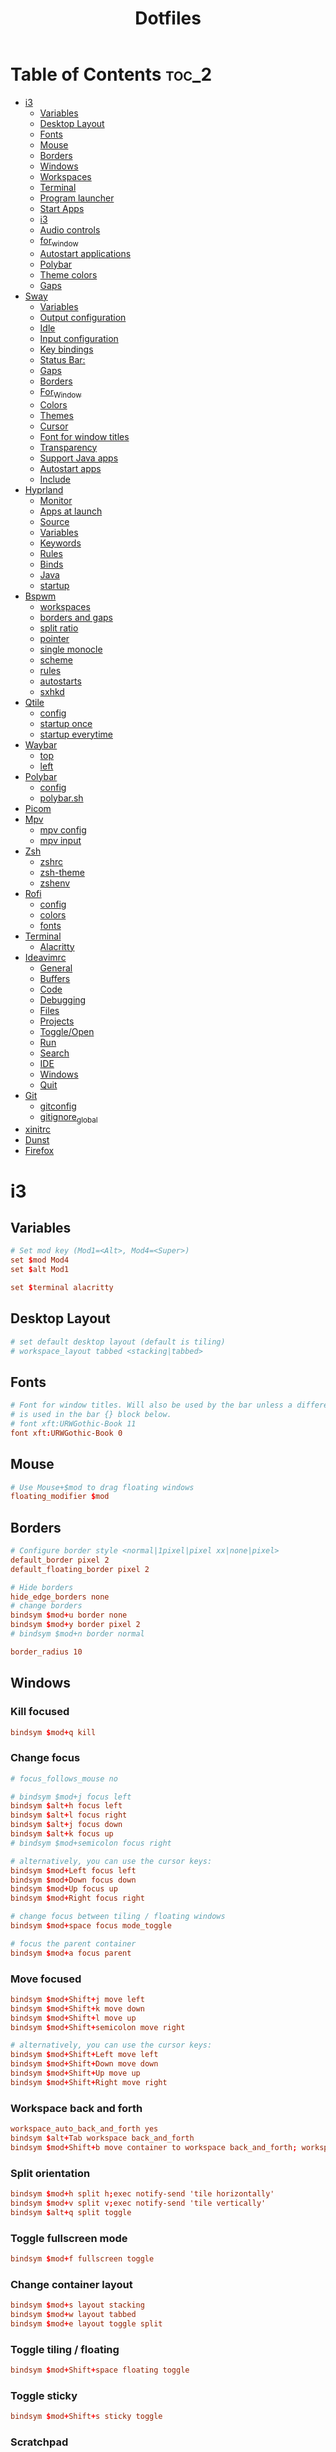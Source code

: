 #+title: Dotfiles

#+property: header-args :mkdirp yes
#+property: header-args:shell :tangle-mode (identity #o555)
#+property: header-args:conf :tangle-mode (identity #o555)

* Table of Contents :toc_2:
- [[#i3][i3]]
  - [[#variables][Variables]]
  - [[#desktop-layout][Desktop Layout]]
  - [[#fonts][Fonts]]
  - [[#mouse][Mouse]]
  - [[#borders][Borders]]
  - [[#windows][Windows]]
  - [[#workspaces][Workspaces]]
  - [[#terminal][Terminal]]
  - [[#program-launcher][Program launcher]]
  - [[#start-apps][Start Apps]]
  - [[#i3-1][i3]]
  - [[#audio-controls][Audio controls]]
  - [[#for_window][for_window]]
  - [[#autostart-applications][Autostart applications]]
  - [[#polybar][Polybar]]
  - [[#theme-colors][Theme colors]]
  - [[#gaps][Gaps]]
- [[#sway][Sway]]
  - [[#variables-1][Variables]]
  - [[#output-configuration][Output configuration]]
  - [[#idle][Idle]]
  - [[#input-configuration][Input configuration]]
  - [[#key-bindings][Key bindings]]
  - [[#status-bar][Status Bar:]]
  - [[#gaps-1][Gaps]]
  - [[#borders-1][Borders]]
  - [[#for_window-1][For_Window]]
  - [[#colors][Colors]]
  - [[#themes][Themes]]
  - [[#cursor][Cursor]]
  - [[#font-for-window-titles][Font for window titles]]
  - [[#transparency][Transparency]]
  - [[#support-java-apps][Support Java apps]]
  - [[#autostart-apps][Autostart apps]]
  - [[#include][Include]]
- [[#hyprland][Hyprland]]
  - [[#monitor][Monitor]]
  - [[#apps-at-launch][Apps at launch]]
  - [[#source][Source]]
  - [[#variables-2][Variables]]
  - [[#keywords][Keywords]]
  - [[#rules][Rules]]
  - [[#binds][Binds]]
  - [[#java][Java]]
  - [[#startup][startup]]
- [[#bspwm][Bspwm]]
  - [[#workspaces-1][workspaces]]
  - [[#borders-and-gaps][borders and gaps]]
  - [[#split-ratio][split ratio]]
  - [[#pointer][pointer]]
  - [[#single-monocle][single monocle]]
  - [[#scheme][scheme]]
  - [[#rules-1][rules]]
  - [[#autostarts][autostarts]]
  - [[#sxhkd][sxhkd]]
- [[#qtile][Qtile]]
  - [[#config][config]]
  - [[#startup-once][startup once]]
  - [[#startup-everytime][startup everytime]]
- [[#waybar][Waybar]]
  - [[#top][top]]
  - [[#left][left]]
- [[#polybar-1][Polybar]]
  - [[#config-1][config]]
  - [[#polybarsh][polybar.sh]]
- [[#picom][Picom]]
- [[#mpv][Mpv]]
  - [[#mpv-config][mpv config]]
  - [[#mpv-input][mpv input]]
- [[#zsh][Zsh]]
  - [[#zshrc][zshrc]]
  - [[#zsh-theme][zsh-theme]]
  - [[#zshenv][zshenv]]
- [[#rofi][Rofi]]
  - [[#config-2][config]]
  - [[#colors-1][colors]]
  - [[#fonts-1][fonts]]
- [[#terminal-1][Terminal]]
  - [[#alacritty][Alacritty]]
- [[#ideavimrc][Ideavimrc]]
  - [[#general][General]]
  - [[#buffers][Buffers]]
  - [[#code][Code]]
  - [[#debugging][Debugging]]
  - [[#files][Files]]
  - [[#projects][Projects]]
  - [[#toggleopen][Toggle/Open]]
  - [[#run][Run]]
  - [[#search][Search]]
  - [[#ide][IDE]]
  - [[#windows-1][Windows]]
  - [[#quit][Quit]]
- [[#git][Git]]
  - [[#gitconfig][gitconfig]]
  - [[#gitignore_global][gitignore_global]]
- [[#xinitrc][xinitrc]]
- [[#dunst][Dunst]]
- [[#firefox][Firefox]]

* i3
** Variables

#+begin_src conf :tangle ~/.config/i3/config
# Set mod key (Mod1=<Alt>, Mod4=<Super>)
set $mod Mod4
set $alt Mod1

set $terminal alacritty
#+end_src

** Desktop Layout

#+begin_src conf :tangle ~/.config/i3/config
# set default desktop layout (default is tiling)
# workspace_layout tabbed <stacking|tabbed>
#+end_src

** Fonts

#+begin_src conf :tangle ~/.config/i3/config
# Font for window titles. Will also be used by the bar unless a different font
# is used in the bar {} block below.
# font xft:URWGothic-Book 11
font xft:URWGothic-Book 0
#+end_src

** Mouse

#+begin_src conf :tangle ~/.config/i3/config
# Use Mouse+$mod to drag floating windows
floating_modifier $mod
#+end_src

** Borders

#+begin_src conf :tangle ~/.config/i3/config
# Configure border style <normal|1pixel|pixel xx|none|pixel>
default_border pixel 2
default_floating_border pixel 2

# Hide borders
hide_edge_borders none
# change borders
bindsym $mod+u border none
bindsym $mod+y border pixel 2
# bindsym $mod+n border normal

border_radius 10
#+end_src

** Windows
*** Kill focused

#+begin_src  conf :tangle ~/.config/i3/config
bindsym $mod+q kill
#+end_src

*** Change focus

#+begin_src  conf :tangle ~/.config/i3/config
# focus_follows_mouse no

# bindsym $mod+j focus left
bindsym $alt+h focus left
bindsym $alt+l focus right
bindsym $alt+j focus down
bindsym $alt+k focus up
# bindsym $mod+semicolon focus right

# alternatively, you can use the cursor keys:
bindsym $mod+Left focus left
bindsym $mod+Down focus down
bindsym $mod+Up focus up
bindsym $mod+Right focus right

# change focus between tiling / floating windows
bindsym $mod+space focus mode_toggle

# focus the parent container
bindsym $mod+a focus parent
#+end_src

*** Move focused

#+begin_src  conf :tangle ~/.config/i3/config
bindsym $mod+Shift+j move left
bindsym $mod+Shift+k move down
bindsym $mod+Shift+l move up
bindsym $mod+Shift+semicolon move right

# alternatively, you can use the cursor keys:
bindsym $mod+Shift+Left move left
bindsym $mod+Shift+Down move down
bindsym $mod+Shift+Up move up
bindsym $mod+Shift+Right move right
#+end_src

*** Workspace back and forth

#+begin_src  conf :tangle ~/.config/i3/config
workspace_auto_back_and_forth yes
bindsym $alt+Tab workspace back_and_forth
bindsym $mod+Shift+b move container to workspace back_and_forth; workspace back_and_forth
#+end_src

*** Split orientation

#+begin_src  conf :tangle ~/.config/i3/config
bindsym $mod+h split h;exec notify-send 'tile horizontally'
bindsym $mod+v split v;exec notify-send 'tile vertically'
bindsym $alt+q split toggle
#+end_src

*** Toggle fullscreen mode

#+begin_src  conf :tangle ~/.config/i3/config
bindsym $mod+f fullscreen toggle
#+end_src

*** Change container layout

#+begin_src  conf :tangle ~/.config/i3/config
bindsym $mod+s layout stacking
bindsym $mod+w layout tabbed
bindsym $mod+e layout toggle split
#+end_src

*** Toggle tiling / floating

#+begin_src  conf :tangle ~/.config/i3/config
bindsym $mod+Shift+space floating toggle
#+end_src

*** Toggle sticky

#+begin_src  conf :tangle ~/.config/i3/config
bindsym $mod+Shift+s sticky toggle
#+end_src

*** Scratchpad

#+begin_src  conf :tangle ~/.config/i3/config
# move the currently focused window to the scratchpad
bindsym $mod+Shift+minus move scratchpad

# Show the next scratchpad window or hide the focused scratchpad window.
# If there are multiple scratchpad windows, this command cycles through them.
bindsym $mod+minus scratchpad show
#+end_src

*** Resize window

#+begin_src conf :tangle ~/.config/i3/config
bindsym $mod+r mode "resize"
mode "resize" {
        # These bindings trigger as soon as you enter the resize mode
        bindsym h resize shrink width 5 px or 5 ppt
        bindsym l resize grow width 5 px or 5 ppt
        bindsym k resize grow height 5 px or 5 ppt
        bindsym j resize shrink height 5 px or 5 ppt
        bindsym semicolon resize grow width 5 px or 5 ppt

        # same bindings, but for the arrow keys
        bindsym Left resize shrink width 10 px or 10 ppt
        bindsym Down resize grow height 10 px or 10 ppt
        bindsym Up resize shrink height 10 px or 10 ppt
        bindsym Right resize grow width 10 px or 10 ppt

        # exit resize mode: Enter or Escape
        bindsym Return mode "default"
        bindsym Escape mode "default"
}

# Lock screen
# bindsym $mod+9 exec --no-startup-id blurlock
# bindsym $mod+9 exec --no-startup-id gllock
#+end_src

** Workspaces
*** names

#+begin_src  conf :tangle ~/.config/i3/config
# to display names or symbols instead of plain workspace numbers you can use
# something like: set $ws1 1:mail
#                 set $ws2 2:
set $ws1 1
set $ws2 2
set $ws3 3
set $ws4 4
set $ws5 5
set $ws6 6
set $ws7 7
set $ws8 8
#+end_src

*** navigate

#+begin_src conf :tangle ~/.config/i3/config
bindsym $alt+n workspace next
bindsym $alt+p workspace prev

# alternatively navigate workspaces next / previous
#bindsym $alt+Right workspace next
#bindsym $alt+Left workspace prev
#+end_src

*** switch

#+begin_src  conf :tangle ~/.config/i3/config
bindsym $mod+1 workspace $ws1
bindsym $mod+2 workspace $ws2
bindsym $mod+3 workspace $ws3
bindsym $mod+4 workspace $ws4
bindsym $mod+5 workspace $ws5
bindsym $mod+6 workspace $ws6
bindsym $mod+7 workspace $ws7
bindsym $mod+8 workspace $ws8
#+end_src

*** Move focused container to workspace

#+begin_src  conf :tangle ~/.config/i3/config
bindsym $mod+Ctrl+1 move container to workspace $ws1
bindsym $mod+Ctrl+2 move container to workspace $ws2
bindsym $mod+Ctrl+3 move container to workspace $ws3
bindsym $mod+Ctrl+4 move container to workspace $ws4
bindsym $mod+Ctrl+5 move container to workspace $ws5
bindsym $mod+Ctrl+6 move container to workspace $ws6
bindsym $mod+Ctrl+7 move container to workspace $ws7
bindsym $mod+Ctrl+8 move container to workspace $ws8
#+end_src

*** Move to workspace with focused container

#+begin_src  conf :tangle ~/.config/i3/config
bindsym $mod+Shift+1 move container to workspace $ws1; workspace $ws1
bindsym $mod+Shift+2 move container to workspace $ws2; workspace $ws2
bindsym $mod+Shift+3 move container to workspace $ws3; workspace $ws3
bindsym $mod+Shift+4 move container to workspace $ws4; workspace $ws4
bindsym $mod+Shift+5 move container to workspace $ws5; workspace $ws5
bindsym $mod+Shift+6 move container to workspace $ws6; workspace $ws6
bindsym $mod+Shift+7 move container to workspace $ws7; workspace $ws7
bindsym $mod+Shift+8 move container to workspace $ws8; workspace $ws8
#+end_src

*** Switch to workspace with urgent window automatically

#+begin_src conf :tangle ~/.config/i3/config
for_window [urgent=latest] focus
#+end_src

** Terminal

#+begin_src conf :tangle ~/.config/i3/config
# start a terminal
#bindsym $alt+o exec xfce4-terminal
#bindsym $alt+o exec alacritty
#bindsym $alt+o exec kitty
bindsym $alt+o exec $terminal
#+end_src

** Program launcher

#+begin_src conf :tangle ~/.config/i3/config
# bindsym $mod+d exec --no-startup-id dmenu_recency
bindsym $mod+d exec rofi -show drun -modi drun -display-drun "Run"
#+end_src

** Start Apps

:TODO: fix screenshot with selection region

#+begin_src conf :tangle ~/.config/i3/config
bindsym $mod+Shift+d --release exec "killall dunst; exec notify-send 'restart dunst'"
bindsym $mod+Shift+h exec xdg-open /usr/share/doc/manjaro/i3_help.pdf
bindsym $mod+Ctrl+x --release exec --no-startup-id xkill

# pycharm
#bindsym $alt+p exec ~/pycharm-community/bin/pycharm.sh

# idea
bindsym $alt+i exec --no-startup-id ~/idea/bin/idea.sh

# Screenshot fullscreen
bindsym $mod+Shift+F10 exec --no-startup-id scrot -e "mv $f ~/Pictures"
# Select region for screenshot
bindsym $mod+F10 exec --no-startup-id scrot -s -e "mv $f ~/Pictures"
# Screenshot active window
bindsym $mod+Shift+F12 exec --no-startup-id scrot -u -e "mv $f ~/Pictures"

bindsym $alt+e exec --no-startup-id exec emacsclient -c -n -a "" -e "(bk/switch-to-dashboard)"

# bindsym $alt+f exec --no-startup-id feh -z -F /run/media/solus/hdd/Pictures/wallpapers/*

bindsym $alt+f exec dunstctl close
#+end_src

** i3

#+begin_src conf :tangle ~/.config/i3/config
# reload the configuration file
bindsym $mod+Shift+c reload

# restart i3 inplace (preserves your layout/session, can be used to upgrade i3)
bindsym $mod+Shift+r restart

# exit i3 (logs you out of your X session)
bindsym $mod+Shift+e exec "i3-nagbar -t warning -m 'You pressed the exit shortcut. Do you really want to exit i3? This will end your X session.' -b 'Yes, exit i3' 'i3-msg exit'"

# Set shut down, restart and locking features
bindsym $mod+0 mode "$mode_system"
set $mode_system (l)ock, (e)xit, switch_(u)ser, (s)uspend, (h)ibernate, (r)eboot, (Shift+s)hutdown
mode "$mode_system" {
    bindsym l exec --no-startup-id i3exit lock, mode "default"
    # bindsym s exec --no-startup-id i3exit suspend, mode "default"
    bindsym s exec --no-startup-id systemctl suspend, mode "default"
    bindsym u exec --no-startup-id i3exit switch_user, mode "default"
    bindsym e exec --no-startup-id i3exit logout, mode "default"
    bindsym h exec --no-startup-id i3exit hibernate, mode "default"
    bindsym r exec --no-startup-id i3exit reboot, mode "default"
    bindsym Shift+s exec --no-startup-id i3exit shutdown, mode "default"

    # exit system mode: "Enter" or "Escape"
    bindsym Return mode "default"
    bindsym Escape mode "default"
}
#+end_src

** Audio controls

#+begin_src conf :tangle ~/.config/i3/config
# Pulse Audio controls
#bindsym $mod+F3 exec --no-startup-id pactl set-sink-volume 0 +2%
#bindsym $mod+F2 exec --no-startup-id pactl set-sink-volume 0 -2%
#bindsym $mod+F4 exec --no-startup-id pactl set-sink-mute 0 toggle

bindsym $mod+F2 exec --no-startup-id "amixer -q set Master 2%- unmute"
bindsym $mod+F3 exec --no-startup-id "amixer -q set Master 2%+ unmute"
bindsym $mod+F4 exec --no-startup-id "amixer -q set Master toggle"

# Switch between speakers and headphones
bindsym $mod+F5 exec --no-startup-id "amixer -c 0 set 'Auto-Mute Mode' Disabled"
bindsym $mod+F6 exec --no-startup-id "amixer -c 0 set 'Auto-Mute Mode' Enabled"

#bindsym XF86AudioRaiseVolume exec --no-startup-id "amixer -q set Master 3%+ unmute"
#bindsym XF86AudioLowerVolume exec --no-startup-id "amixer -q set Master 3%- unmute"
#bindsym XF86AudioMute exec --no-startup-id "amixer -q set Master toggle"
#+end_src

** for_window

#+begin_src conf :tangle ~/.config/i3/config
for_window [class="^.*"] border pixel 2
for_window [class="GParted"] floating enable border normal
for_window [title="i3_help"] floating enable sticky enable border normal
for_window [class="Lxappearance"] floating enable sticky enable border normal
for_window [class="Transmission-gtk"] floating enable border pixel 1
for_window [class="mpv"] floating enable, resize set 1200 800, move position center
for_window [class="ffplay"] floating enable, resize set 1200 800, move position center
for_window [class="Tor"] floating enable, resize set 1600 1020, move position center
# for_window [class="TelegramDesktop"] floating enable, resize set 930 1020, move position center
for_window [class="Alacritty"] floating enable, resize set 1200 800, move position center
#+end_src

** Autostart applications

#+begin_src conf :tangle ~/.config/i3/config
exec_always --no-startup-id setxkbmap -option caps:swapescape -layout us,ru -variant -option grp:alt_shift_toggle,grp_led:scroll

exec --no-startup-id /usr/lib/polkit-gnome/polkit-gnome-authentication-agent-1
exec --no-startup-id xfce4-power-manager

# --bg-fill, --bg-scale
exec --no-startup-id picom --config ~/.config/picom.conf
exec_always feh --randomize --bg-fill /run/media/solus/hdd/Pictures/wallpapers/*
exec --no-startup-id unclutter
exec --no-startup-id dunst -conf ~/.config/dunst/dunstrc
exec --no-startup-id emacs --fg-daemon

# exec --no-startup-id python3 ~/squad.py

exec --no-startup-id "sleep 10; i3-msg 'workspace 1; exec emacsclient -c -n -a \"\"'"
exec --no-startup-id "sleep 13; i3-msg 'workspace 2; exec emacsclient -c -n -a \"\"'"
# exec --no-startup-id "sleep 15; i3-msg 'workspace 3; exec ~/idea/bin/idea.sh'"
# exec --no-startup-id "sleep 15; i3-msg 'workspace 3; exec idea'"
exec --no-startup-id "sleep 2; i3-msg 'workspace 4; exec firefox'"
exec --no-startup-id "sleep 7; i3-msg 'workspace 5; exec telegram-desktop'"
# exec --no-startup-id exec telegram-desktop -startintray
exec --no-startup-id exec transmission-gtk -m
#exec --no-startup-id "sleep 15; i3-msg 'workspace 6; exec virtualbox'"
#exec --no-startup-id "sleep 20; i3-msg 'workspace 2; exec pycharm-community'"
#exec --no-startup-id "sleep 12; i3-msg 'workspace 2; exec ~/pycharm/bin/pycharm.sh'"
#exec --no-startup-id "sleep 50; i3-msg 'workspace 3; exec intellij-idea-community'"
#exec --no-startup-id "sleep 1; i3-msg 'workspace 2; exec emacsclient -c -a emacs'"
#exec --no-startup-id "sleep 1; i3-msg 'workspace 1; exec kitty'"
#exec --no-startup-id "sleep 1; i3-msg 'workspace 1; exec xfce4-terminal'"
#exec --no-startup-id "sleep 1; i3-msg 'workspace 1; exec xfce4-terminal -e vifm'"
#exec --no-startup-id "sleep 7; i3-msg 'workspace 4; exec qutebrowser'"
#exec --no-startup-id "sleep 3; i3-msg 'workspace 2; exec alacritty'"
#exec --no-startup-id "sleep 1; i3-msg 'workspace 1; exec alacritty -e ranger'"
#exec --no-startup-id "sleep 3; i3-msg 'workspace 2; exec alacritty -e ~/nvim.appimage'"
# exec --no-startup-id "sleep 12; i3-msg 'workspace 1; exec alacritty -e nnn -S'"
#exec --no-startup-id "sleep 1; i3-msg 'workspace 4; exec google-chrome'"
#exec --no-startup-id "sleep 12; i3-msg 'workspace 5; exec telegram-desktop'"
#+end_src

** Polybar

#+begin_src conf :tangle ~/.config/i3/config
exec_always --no-startup-id $HOME/.config/polybar/polybar.sh
#+end_src

** Theme colors

#+begin_src conf :tangle ~/.config/i3/config
# class                   border  backgr. text    indic.   child_border
  client.focused          #556064 #556064 #80FFF9 #FDF6E3
  client.focused_inactive #2F3D44 #2F3D44 #1ABC9C #454948
  client.unfocused        #282c34 #282c34 #1ABC9C #454948
  client.urgent           #CB4B16 #FDF6E3 #1ABC9C #268BD2
  client.placeholder      #000000 #0c0c0c #ffffff #000000

  client.background       #2B2C2B
#+end_src

** Gaps

#+begin_src conf :tangle ~/.config/i3/config
# Set inner/outer gaps
gaps inner 14
gaps outer -2

# Additionally, you can issue commands with the following syntax. This is useful to bind keys to changing the gap size.
# gaps inner|outer current|all set|plus|minus <px>
# gaps inner all set 10
# gaps outer all plus 5

# Smart gaps (gaps used if only more than one container on the workspace)
smart_gaps on

# Smart borders (draw borders around container only if it is not the only container on this workspace)
# on|no_gaps (on=always activate and no_gaps=only activate if the gap size to the edge of the screen is 0)
smart_borders on

# Press $mod+Shift+g to enter the gap mode. Choose o or i for modifying outer/inner gaps. Press one of + / - (in-/decrement for current workspace) or 0 (remove gaps for current workspace). If you also press Shift with these keys, the change will be global for all workspaces.
set $mode_gaps Gaps: (o) outer, (i) inner
set $mode_gaps_outer Outer Gaps: +|-|0 (local), Shift + +|-|0 (global)
set $mode_gaps_inner Inner Gaps: +|-|0 (local), Shift + +|-|0 (global)
bindsym $mod+Shift+g mode "$mode_gaps"

mode "$mode_gaps" {
        bindsym o      mode "$mode_gaps_outer"
        bindsym i      mode "$mode_gaps_inner"
        bindsym Return mode "default"
        bindsym Escape mode "default"
}
mode "$mode_gaps_inner" {
        bindsym plus  gaps inner current plus 5
        bindsym minus gaps inner current minus 5
        bindsym 0     gaps inner current set 0

        bindsym Shift+plus  gaps inner all plus 5
        bindsym Shift+minus gaps inner all minus 5
        bindsym Shift+0     gaps inner all set 0

        bindsym Return mode "default"
        bindsym Escape mode "default"
}
mode "$mode_gaps_outer" {
        bindsym plus  gaps outer current plus 5
        bindsym minus gaps outer current minus 5
        bindsym 0     gaps outer current set 0

        bindsym Shift+plus  gaps outer all plus 5
        bindsym Shift+minus gaps outer all minus 5
        bindsym Shift+0     gaps outer all set 0

        bindsym Return mode "default"
        bindsym Escape mode "default"
}
#+end_src

* Sway
** Variables

#+begin_src conf :tangle ~/.config/sway/config
# Logo key. Use Mod1 for Alt.
set $mod Mod4
set $alt Mod1
# Home row direction keys, like vim
set $left h
set $down j
set $up k
set $right l
# Your preferred terminal emulator
set $term alacritty
# set $term /home/solus/.cargo/bin/alacritty
# set $term emacsclient -c -n -e "(multi-vterm)"
# Your preferred application launcher
# Note: pass the final command to swaymsg so that the resulting window can be opened
# on the original workspace that the command was run on.
set $menu dmenu_path | wofi --show drun | xargs swaymsg exec --
#set $menu dmenu_path | wofi --show drun -I | xargs swaymsg exec --
#+end_src

** Output configuration

#+begin_src conf :tangle ~/.config/sway/config
# Default wallpaper (more resolutions are available in /usr/share/backgrounds/sway/)
output * bg `find /run/media/solus/hdd/Pictures/wallpapers -type f | shuf -n 1` fill
# output * bg /run/media/solus/hdd/Pictures/wallpapers/27.jpg fill

#
# Example configuration:
#
#output VGA-1 resolution 1920x1080 position 1920,0
#output LVDS-1 disable
#+end_src

** Idle

#+begin_src conf :tangle ~/.config/sway/config
# Example configuration:
#
# exec swayidle -w \
#          timeout 300 'swaylock -f -c 000000' \
#          timeout 600 'swaymsg "output * dpms off"' resume 'swaymsg "output * dpms on"' \
#          before-sleep 'swaylock -f -c 000000'
#
# This will lock your screen after 300 seconds of inactivity, then turn off
# your displays after another 300 seconds, and turn your screens back on when
# resumed. It will also lock your screen before your computer goes to sleep.
#+end_src

** Input configuration

#+begin_src conf :tangle ~/.config/sway/config
# You can get the names of your inputs by running: swaymsg -t get_inputs
# Read `man 5 sway-input` for more information about this section.
input * {
    xkb_layout us,ru
    xkb_options grp:alt_shift_toggle,grp_led:scroll,caps:swapescape
}
#+end_src

** Key bindings
*** Basics

#+begin_src conf :tangle ~/.config/sway/config
# Start a terminal
bindsym $alt+o exec $term

# Kill focused window
bindsym $mod+q kill

# Start your launcher
bindsym $mod+d exec $menu

# Drag floating windows by holding down $mod and left mouse button.
# Resize them with right mouse button + $mod.
# Despite the name, also works for non-floating windows.
# Change normal to inverse to use left mouse button for resizing and right
# mouse button for dragging.
floating_modifier $mod normal

# Reload the configuration file
bindsym $mod+Shift+c reload

# Exit sway (logs you out of your Wayland session)
bindsym $mod+Shift+e exec swaynag -t warning -m 'You pressed the exit shortcut. Do you really want to exit sway? This will end your Wayland session.' -b 'Yes, exit sway' 'swaymsg exit'
#+end_src

*** Moving around

#+begin_src conf :tangle ~/.config/sway/config
# Move your focus around
bindsym $alt+$left focus left
bindsym $alt+$down focus down
bindsym $alt+$up focus up
bindsym $alt+$right focus right

# Move the focused window with the same, but add Shift
bindsym $mod+Shift+$left move left
bindsym $mod+Shift+$down move down
bindsym $mod+Shift+$up move up
bindsym $mod+Shift+$right move right
#+end_src

*** Workspaces

#+begin_src conf :tangle ~/.config/sway/config
# Switch to workspace
bindsym $mod+1 workspace number 1
bindsym $mod+2 workspace number 2
bindsym $mod+3 workspace number 3
bindsym $mod+4 workspace number 4
bindsym $mod+5 workspace number 5
bindsym $mod+6 workspace number 6
bindsym $mod+7 workspace number 7
bindsym $mod+8 workspace number 8
bindsym $mod+9 workspace number 9
# Move focused container to workspace
bindsym $mod+Shift+1 move container to workspace number 1
bindsym $mod+Shift+2 move container to workspace number 2
bindsym $mod+Shift+3 move container to workspace number 3
bindsym $mod+Shift+4 move container to workspace number 4
bindsym $mod+Shift+5 move container to workspace number 5
bindsym $mod+Shift+6 move container to workspace number 6
bindsym $mod+Shift+7 move container to workspace number 7
bindsym $mod+Shift+8 move container to workspace number 8
bindsym $mod+Shift+9 move container to workspace number 9
# Note: workspaces can have any name you want, not just numbers.
# We just use 1-10 as the default.

#navigate workspaces next / previous
bindsym $alt+n workspace next
bindsym $alt+p workspace prev

# workspace back and forth (with/without active container)
workspace_auto_back_and_forth yes
bindsym $alt+Tab workspace back_and_forth
bindsym $mod+Shift+b move container to workspace back_and_forth; workspace back_and_forth
#+end_src

*** Layout stuff

#+begin_src conf :tangle ~/.config/sway/config
# You can "split" the current object of your focus with
# $mod+b or $mod+v, for horizontal and vertical splits
# respectively.
bindsym $mod+b splith
bindsym $mod+v splitv

# Switch the current container between different layout styles
bindsym $mod+s layout stacking
bindsym $mod+w layout tabbed
bindsym $mod+e layout toggle split

# Make the current focus fullscreen
bindsym $mod+f fullscreen

# Toggle the current focus between tiling and floating mode
# bindsym $mod+Shift+space floating toggle
bindsym $mod+Shift+space floating toggle; resize set 1900 1035; move position center

# Swap focus between the tiling area and the floating area
bindsym $mod+space focus mode_toggle

# Move focus to the parent container
bindsym $mod+a focus parent
#+end_src

*** Scratchpad

#+begin_src conf :tangle ~/.config/sway/config
# Sway has a "scratchpad", which is a bag of holding for windows.
# You can send windows there and get them back later.

# Move the currently focused window to the scratchpad
bindsym $mod+Shift+minus move scratchpad

# Show the next scratchpad window or hide the focused scratchpad window.
# If there are multiple scratchpad windows, this command cycles through them.
bindsym $mod+minus scratchpad show
#+end_src

*** Resizing containers

#+begin_src conf :tangle ~/.config/sway/config
mode "resize" {
    # left will shrink the containers width
    # right will grow the containers width
    # up will shrink the containers height
    # down will grow the containers height
    bindsym $left resize shrink width 10px
    bindsym $down resize grow height 10px
    bindsym $up resize shrink height 10px
    bindsym $right resize grow width 10px

    # Ditto, with arrow keys
    bindsym Left resize shrink width 10px
    bindsym Down resize grow height 10px
    bindsym Up resize shrink height 10px
    bindsym Right resize grow width 10px

    # Return to default mode
    bindsym Return mode "default"
    bindsym Escape mode "default"
}
bindsym $mod+r mode "resize"
#+end_src

*** Audio controls

#+begin_src conf :tangle ~/.config/sway/config
# bindsym $mod+F2 exec --no-startup-id pactl set-sink-volume 0 -2%
# bindsym $mod+F3 exec --no-startup-id pactl set-sink-volume 0 +2%
# bindsym $mod+F4 exec --no-startup-id pactl set-sink-mute 0 toggle
bindsym $mod+F2 exec --no-startup-id "amixer -q set Master 3%- unmute"
bindsym $mod+F3 exec --no-startup-id "amixer -q set Master 3%+ unmute"
bindsym $mod+F4 exec --no-startup-id "amixer -q set Master toggle"
#+end_src

*** Launch apps 

#+begin_src conf :tangle ~/.config/sway/config
# Emacs
bindsym $alt+e exec --no-startup-id emacsclient -c -n

# Slide show in fullscreen instead of lock screen
bindsym $alt+f exec --no-startup-id imv -f -t 10 /run/media/solus/hdd/Pictures/wallpapers

# IDEA
bindsym $alt+i exec --no-startup-id ~/idea/bin/idea.sh

bindsym $mod+Shift+t exec --no-startup-id sh -c '$HOME/.tor-browser/Browser/start-tor-browser' --detach
#+end_src

*** Take screenshots

#+begin_src conf :tangle ~/.config/sway/config
# Whole screen
bindsym $mod+F12 exec grim

# Current window
bindsym $mod+Shift+F12 exec grim -g "$(swaymsg -t get_tree | jq -j '.. | select(.type?) | select(.focused).rect | "\(.x),\(.y) \(.width)x\(.height)"')"

# Part of the screen:
bindsym $mod+F11 exec grim -g "$(slurp)"
#+end_src

*** Set shut down, restart and suspend features

#+begin_src conf :tangle ~/.config/sway/config
set $mode_system System (s) suspend, (r) reboot, (Shift+s) shutdown
mode "$mode_system" {
    bindsym s exec --no-startup-id systemctl suspend, mode "default"
    bindsym r exec --no-startup-id systemctl reboot, mode "default"
    bindsym Shift+s exec --no-startup-id systemctl poweroff -i, mode "default"

    # back to normal: Enter or Escape
    bindsym Return mode "default"
    bindsym Escape mode "default"
  }
bindsym $mod+0 mode "$mode_system"
#+end_src

** Status Bar:

#+begin_src conf :tangle ~/.config/sway/config
# Read `man 5 sway-bar` for more information about this section.
bar {
    swaybar_command waybar
}
#+end_src

** Gaps

#+begin_src conf :tangle ~/.config/sway/config
gaps inner 10
gaps outer 4
smart_gaps on
#+end_src

** Borders

#+begin_src conf :tangle ~/.config/sway/config
default_border pixel
smart_borders on
# hide_edge_borders none
#for_window [tiling] border pixel
#+end_src

** For_Window

#+begin_src conf :tangle ~/.config/sway/config
for_window [app_id="transmission-gtk"] floating enable, resize set 1200 800, move position center
for_window [app_id="mpv"] floating enable, resize set 1200 800, move position center
for_window [class="ffplay"] floating enable, resize set 1200 800, move position center
# for_window [class="Emacs"] floating enable, resize set 1200 800, move position center
# for_window [app_id="telegram-desktop_telegram-desktop"] floating enable, resize set 930 1020
for_window [app_id="Alacritty"] floating enable, resize set 1200 800, move position center
# for_window [app_id="gnome-terminal-server"] floating enable, resize set 1200 800, move position center
for_window [class="Tor"] floating enable, resize set 1600 1020, move position center
# for_window [class="GParted"] floating enable border normal
#+end_src

** Colors

#+begin_src conf :tangle ~/.config/sway/config
# class                   border  backgr. indic.   child_border
  #client.focused          #556064 #556064 #FDF6E3
  client.focused          #556064 #556064 #FDF6E3 #556064
  client.focused_inactive #2F3D44 #2F3D44 #454948
  client.unfocused        #282c34 #282c34 #454948
#+end_src

** Themes

#+begin_src conf :tangle ~/.config/sway/config
set $gnome-schema org.gnome.desktop.interface

exec_always {
    gsettings set $gnome-schema gtk-theme 'Arc-Dark'
    gsettings set $gnome-schema icon-theme 'Papirus-Dark'
    # gsettings set $gnome-schema cursor-theme 'Your cursor Theme'
    # gsettings set $gnome-schema font-name 'Your font name'
}
#+end_src

** Cursor

#+begin_src conf :tangle ~/.config/sway/config
seat * hide_cursor 1000
#+end_src

** Font for window titles

#+begin_src conf :tangle ~/.config/sway/config
# Font for window titles. Will also be used by the bar unless a different font
# is used in the bar {} block below.
# font xft:URWGothic-Book 11
font xft:URWGothic-Book 0
#+end_src

** Transparency

#+begin_src conf :tangle ~/.config/sway/config
set $opacity 0.93
for_window [class="Emacs"] opacity $opacity
for_window [app_id="kitty"] opacity $opacity
#for_window [class="jetbrains-idea-ce"] opacity $opacity
for_window [app_id="Alacritty"] opacity $opacity
#+end_src

** Support Java apps

#+begin_src conf :tangle ~/.config/sway/config
exec wmname LG3D
#+end_src

** Autostart apps

fix mako: Failed to acquire service name: Permission denied

#+begin_src conf :tangle ~/.config/sway/config
exec --no-startup-id /usr/lib/polkit-gnome/polkit-gnome-authentication-agent-1
# exec --no-startup-id mako
exec --no-startup-id dunst -mouse_left_click
exec --no-startup-id emacs --fg-daemon

exec --no-startup-id "sleep 10; swaymsg 'workspace 1; exec emacsclient -c -n -a \"\"'"
exec --no-startup-id "sleep 13; swaymsg 'workspace 2; exec emacsclient -c -n -a \"\"'"
exec --no-startup-id "sleep 15; swaymsg 'workspace 3; exec ~/idea/bin/idea.sh'"
# exec --no-startup-id "sleep 13; swaymsg 'workspace 3; exec intellij-idea-community'"
exec --no-startup-id "sleep 2; swaymsg 'workspace 4; exec firefox'"
exec --no-startup-id "sleep 7; swaymsg 'workspace 5; exec telegram-desktop'"
# exec --no-startup-id "sleep 15; swaymsg 'workspace 5; exec /snap/bin/emacsclient -c -n -a \"\" -e \"(telega)\"'"

exec --no-startup-id python3 ~/squad.py

#exec --no-startup-id telegram-desktop -startintray
# exec --no-startup-id exec transmission-gtk -m
#+end_src

** Include

#+begin_src conf :tangle ~/.config/sway/config
include /etc/sway/config.d/*
#+end_src

* Hyprland
** Monitor

#+begin_src conf :tangle ~/.config/hypr/hyprland.conf
# See https://wiki.hyprland.org/Configuring/Monitors/
monitor=,preferred,auto,1
#+end_src

** Apps at launch

#+begin_src conf :tangle ~/.config/hypr/hyprland.conf
exec-once=/usr/lib/polkit-gnome/polkit-gnome-authentication-agent-1
exec-once = emacs --fg-daemon
# exec-once = swaybg -i /run/media/solus/hdd/Pictures/wallpapers/27.jpg -m fill
exec-once = swaybg -o \* -i `find /run/media/solus/hdd/Pictures/wallpapers -type f | shuf -n 1` -m fill
exec-once=dbus-update-activation-environment --systemd WAYLAND_DISPLAY XDG_CURRENT_DESKTOP
exec-once=systemctl --user import-environment WAYLAND_DISPLAY XDG_CURRENT_DESKTOP
exec-once = waybar
exec-once = firefox
# exec-once = qutebrowser
exec-once = /home/solus/idea/bin/idea.sh
# exec-once = transmission-gtk -m

exec-once=/home/solus/.config/hypr/startup.sh
#+end_src

** Source

#+begin_src conf :tangle ~/.config/hypr/hyprland.conf
# Source a file (multi-file configs)
# source = ~/.config/hypr/myColors.conf
#+end_src

** Variables
*** input

#+begin_src conf :tangle ~/.config/hypr/hyprland.conf
# For all categories, see https://wiki.hyprland.org/Configuring/Variables/
input {
    kb_layout = us,ru
    kb_variant =
    kb_model =
    kb_options = grp:alt_shift_toggle,grp_led:scroll,caps:swapescape
    kb_rules =

    follow_mouse = 1

    touchpad {
        natural_scroll = no
    }

    sensitivity = 0 # -1.0 - 1.0, 0 means no modification.
}
#+end_src

*** general

#+begin_src conf :tangle ~/.config/hypr/hyprland.conf
# See https://wiki.hyprland.org/Configuring/Variables/ for more
general {
#bc8420
    gaps_in = 5
    gaps_out = 10
    # border_size = 0
    border_size = 2
    # col.active_border = rgba(1affffee)
    col.active_border = rgb(bc8420)
    col.inactive_border = rgba(595959aa)

    layout = dwindle

    max_fps=60

    cursor_inactive_timeout = 1
}
#+end_src

*** decoration

#+begin_src conf :tangle ~/.config/hypr/hyprland.conf
# See https://wiki.hyprland.org/Configuring/Variables/ for more
# cursor_inactive_timeout = 0
decoration {

    rounding = 10
    blur = no
    blur_size = 3
    blur_passes = 1
    blur_new_optimizations = on

    drop_shadow = yes
    shadow_range = 4
    shadow_render_power = 3
    col.shadow = rgba(1a1a1aee)

    # dim_inactive = 1
    # dim_strength = 0.5
}
#+end_src

*** animations

#+begin_src conf :tangle ~/.config/hypr/hyprland.conf
# Some default animations, see https://wiki.hyprland.org/Configuring/Animations/ for more
animations {
    enabled = false

    bezier = myBezier, 0.05, 0.9, 0.1, 1.05
    bezier = myBezier1, 0.03, 0.18, 0.26, 0.63

    # animation = windows, 1, 7, myBezier, slide
    # animation = windowsOut, 1, 7, default, popin 80%
    animation = windowsIn, 1, 7, myBezier, slide
    animation = windowsOut, 1, 7, myBezier1, slide
    animation = border, 1, 10, default
    animation = fade, 1, 7, default
    animation = workspaces, 1, 6, default, fade
}
#+end_src

*** dwindle

#+begin_src conf :tangle ~/.config/hypr/hyprland.conf
# See https://wiki.hyprland.org/Configuring/Dwindle-Layout/ for more
dwindle {
    pseudotile = yes # master switch for pseudotiling. Enabling is bound to mainMod + P in the keybinds section below
    preserve_split = yes # you probably want this
    no_gaps_when_only = true
}
#+end_src

*** master

#+begin_src conf :tangle ~/.config/hypr/hyprland.conf
# See https://wiki.hyprland.org/Configuring/Master-Layout/ for more
master {
    new_is_master = true
    no_gaps_when_only = true
}
#+end_src

*** gestures

#+begin_src conf :tangle ~/.config/hypr/hyprland.conf
# See https://wiki.hyprland.org/Configuring/Variables/ for more
gestures {
    workspace_swipe = off
}
#+end_src

** Keywords

#+begin_src conf :tangle ~/.config/hypr/hyprland.conf
# Example per-device config
# See https://wiki.hyprland.org/Configuring/Keywords/#executing for more
device:epic mouse V1 {
    sensitivity = -0.5
}

# See https://wiki.hyprland.org/Configuring/Keywords/ for more
$mainMod = SUPER
#+end_src

** Rules

#+begin_src conf :tangle ~/.config/hypr/hyprland.conf
# See https://wiki.hyprland.org/Configuring/Window-Rules/ for more
# Example windowrule v1
# windowrule = float, ^(kitty)$

# Example windowrule v2
# windowrulev2 = float, size 1200 800, class:^(Alacritty)$
windowrulev2 = float, class:^(Alacritty)$
windowrulev2 = size 1200 800, class:^(Alacritty)$
windowrulev2 = center, class:^(Alacritty)$

windowrulev2 = float, class:^(Tor Browser)$
windowrulev2 = size 1600 1020, class:^(Tor Browser)$
windowrulev2 = move 160 42, class:^(Tor Browser)$

windowrulev2 = float, class:^(transmission-gtk)$
windowrulev2 = size 1200 800, class:^(transmission-gtk)$
windowrulev2 = center, class:^(transmission-gtk)$

windowrulev2 = float, class:^(mpv)$
windowrulev2 = size 1200 800, class:^(mpv)$
windowrulev2 = center, class:^(mpv)$

windowrulev2 = workspace 3, class:^(jetbrains-idea-ce)$
windowrulev2 = workspace 4, class:^(firefox)$
windowrulev2 = workspace 4, class:^(qutebrowser)$
# windowrulev2 = workspace 5 silent, class:^(telegramdesktop)$
windowrulev2 = workspace 5 silent, class:^(org.telegram.desktop)$
windowrulev2 = opacity 0.97 0.97, class:^(Emacs)$
#+end_src

** Binds

#+begin_src conf :tangle ~/.config/hypr/hyprland.conf
bind = $mainMod, F2, exec, amixer -q set Master 2%- unmute
bind = $mainMod, F3, exec, amixer -q set Master 2%+ unmute
bind = $mainMod, F4, exec, amixer -q set Master toggle

# Example binds, see https://wiki.hyprland.org/Configuring/Binds/ for more
bind = ALT, o, exec, alacritty
bind = $mainMod, q, killactive
bind = ALT, e, exec, emacsclient -c -n -a ""
bind = $mainMod, M, exit
bind = $mainMod, Space, togglefloating
bind = $mainMod, D, exec, wofi --show drun
bind = $mainMod, P, pseudo # dwindle
bind = $mainMod, J, togglesplit # dwindle
bind = $mainMod SHIFT, T, exec, sh -c '$HOME/.tor-browser/Browser/start-tor-browser' --detach

# Whole screen
bind = $mainMod SHIFT, F10, exec, grim
# Current window
# bind = $mainMod SHIFT, F11, exec, grim -g "$(swaymsg -t get_tree | jq -r '.. | select(.focused?) | .rect | "\(.x),\(.y) \(.width)x\(.height)"')"
# Part of the screen:
bind = $mainMod SHIFT, F12, exec, grim -g "$(slurp)"

# Move focus with mainMod + arrow keys
bind = ALT, l, movefocus, l
bind = ALT, h, movefocus, r
bind = ALT, k, movefocus, u
bind = ALT, j, movefocus, d

bind=$mainMod,g,togglegroup
bind=$mainMod,tab,changegroupactive

# Switch workspaces with mainMod + [0-9]
bind = $mainMod, 1, workspace, 1
bind = $mainMod, 2, workspace, 2
bind = $mainMod, 3, workspace, 3
bind = $mainMod, 4, workspace, 4
bind = $mainMod, 5, workspace, 5
bind = $mainMod, 6, workspace, 6
bind = $mainMod, 7, workspace, 7
bind = $mainMod, 8, workspace, 8
bind = $mainMod, 9, workspace, 9
bind = $mainMod, 0, workspace, 10

bind=ALT, p, workspace, e-1
bind=ALT, n, workspace, e+1

#-------------------------------------------#
# switch between current and last workspace #
#-------------------------------------------#
binds {
    workspace_back_and_forth = true
    allow_workspace_cycles = true
}
bind=ALT, Tab, workspace, previous

# Move active window to a workspace with mainMod + SHIFT + [0-9]
bind = $mainMod SHIFT, 1, movetoworkspace, 1
bind = $mainMod SHIFT, 2, movetoworkspace, 2
bind = $mainMod SHIFT, 3, movetoworkspace, 3
bind = $mainMod SHIFT, 4, movetoworkspace, 4
bind = $mainMod SHIFT, 5, movetoworkspace, 5
bind = $mainMod SHIFT, 6, movetoworkspace, 6
bind = $mainMod SHIFT, 7, movetoworkspace, 7
bind = $mainMod SHIFT, 8, movetoworkspace, 8
bind = $mainMod SHIFT, 9, movetoworkspace, 9
bind = $mainMod SHIFT, 0, movetoworkspace, 10

# Scroll through existing workspaces with mainMod + scroll
bind = $mainMod, mouse_down, workspace, e+1
bind = $mainMod, mouse_up, workspace, e-1

# Move/resize windows with mainMod + LMB/RMB and dragging
bindm = $mainMod, mouse:272, movewindow
bindm = $mainMod, mouse:273, resizewindow
#+end_src

** Java

#+begin_src conf :tangle ~/.config/hypr/hyprland.conf
# exec-once wmname LG3D
#+end_src

** startup

#+begin_src shell :tangle ~/.config/hypr/startup.sh
sleep 10

telegram-desktop &

hyprctl keyword windowrule "workspace 1 silent,Emacs"
emacsclient -c -n &
sleep 3
hyprctl keyword windowrule "workspace unset,Emacs"

hyprctl keyword windowrule "workspace 2 silent,Emacs"
emacsclient -c -n &
sleep 3
hyprctl keyword windowrule "workspace unset,Emacs"

python3 $HOME/squad.py &
#+end_src

* Bspwm
** workspaces

#+begin_src shell :tangle ~/.config/bspwm/bspwmrc
#! /bin/bash

bspc monitor -d        
#+end_src

** borders and gaps

#+begin_src shell :tangle ~/.config/bspwm/bspwmrc
bspc config border_width         2
bspc config window_gap          10

bspc config normal_border_color "#282c34"
bspc config active_border_color "#282c34"
# bspc config focused_border_color "#bc8420"
bspc config focused_border_color "#5e81ac"
# bspc config focused_border_color "#34a2eb"
# bspc config focused_border_color "#d8dee9"

bspc config presel_feedback_color "fd2e59"

# gaps only between windows
#bspc config window_gap $gap;
#bspc config top_padding -$(($gap+2))
#bspc config left_padding -$(($gap+2))
#bspc config right_padding -$(($gap+4))
#bspc config bottom_padding $(($PANEL_HEIGHT-$gap))

bspc config borderless_monocle   true
bspc config gapless_monocle      true
bspc config paddingless_monocle	 false
#+end_src

** split ratio

#+begin_src shell :tangle ~/.config/bspwm/bspwmrc
bspc config split_ratio          1.5
#+end_src

** pointer

#+begin_src shell :tangle ~/.config/bspwm/bspwmrc
bspc config focus_follows_pointer true
bspc config pointer_modifier	super
#+end_src

** single monocle

#+begin_src shell :tangle ~/.config/bspwm/bspwmrc
bspc config single_monocle	     true
#+end_src

** scheme

#+begin_src shell :tangle no
bspc config automatic_scheme	spiral
#+end_src

** rules

#+begin_src shell :tangle ~/.config/bspwm/bspwmrc
bspc rule -a jetbrains-idea-ce follow=off desktop='^3'
# bspc rule -a jetbrains-idea-ce follow=off desktop='^3'
bspc rule -a firefox follow=off desktop='^4'
bspc rule -a Tor* follow=off desktop='^6'
# bspc rule -a qutebrowser follow=off desktop='^4'
# bspc rule -a emacs follow=off
bspc rule -a Emacs state=tiled
# bspc rule -a Emacs state=floating follow=off rectangle=1350x900+285+110
# bspc rule -a Emacs state=tiled follow=off desktop='^1'
# bspc rule -a Emacs:media state=tiled follow=off desktop='^1'
bspc rule -a Alacritty state=floating follow=off rectangle=1200x800+355+150
# bspc rule -a TelegramDesktop state=tiled follow=off desktop='^5'
# bspc rule -a TelegramDesktop state=floating follow=off desktop='^5'
bspc rule -a TelegramDesktop follow=off desktop='^5'
# bspc rule -a TelegramDesktop state=floating follow=off rectangle=420x900+1450+90 desktop='^5'
# bspc rule -a Steam state=floating follow=off rectangle=1350x900+285+90 desktop='^6'
bspc rule -a Transmission-gtk state=floating follow=off rectangle=1200x800+355+150
bspc rule -a mpv state=floating rectangle=1350x900+285+90 follow=off
# bspc rule -a ffplay state=floating rectangle=1350x900+285+90 follow=off
# bspc rule -a dmenu rectangle=900x22+610+90
#+end_src

** autostarts

#+begin_src shell :tangle ~/.config/bspwm/bspwmrc
pgrep -x sxhkd > /dev/null || sxhkd &
# numlockx &
xsetroot -cursor_name left_ptr &
picom --config ~/.config/picom.conf &
# picom &
feh --randomize --bg-fill /run/media/solus/hdd/Pictures/wallpapers/* &
# feh --bg-fill /run/media/solus/hdd/Pictures/wallpapers/27.jpg &
/usr/lib/polkit-gnome/polkit-gnome-authentication-agent-1 &
dunst &
xfce4-power-manager &
unclutter &

killall emacs
emacs --fg-daemon &

pkill -f squad.py
python3 $HOME/squad.py &

# sleep 1
setxkbmap -option caps:swapescape -layout us,ru -variant -option grp:alt_shift_toggle,grp_led:scroll &

$HOME/.config/polybar/polybar.sh &

sleep 3
emacsclient -c -n -a "" &
bspc node -d ^1

sleep 3
emacsclient -c -n -a "" &
bspc node -d ^2

sleep 3

# idea &
pkill -f /home/solus/idea/jbr/bin/java
$HOME/idea/bin/idea.sh &

killall firefox
firefox &

killall telegram-desktop
telegram-desktop &
transmission-gtk -m &
#+end_src

** sxhkd
*** sxhkd reload

#+begin_src conf :tangle ~/.config/sxhkd/sxhkdrc
super + Escape
	pkill -USR1 -x sxhkd
#+end_src

*** hotkyes
**** quit/restart bspwm

#+begin_src conf :tangle ~/.config/sxhkd/sxhkdrc
super + shift + {q,r}
        bspc {quit,wm -r}
#+end_src

**** close and kill

#+begin_src conf :tangle ~/.config/sxhkd/sxhkdrc
super + q
	bspc node -{c}
#+end_src

**** alternate between the tiled and monocle layout

#+begin_src conf :tangle ~/.config/sxhkd/sxhkdrc
super + m
	bspc desktop -l next
#+end_src

**** send the newest marked node to the newest preselected node

#+begin_src conf :tangle ~/.config/sxhkd/sxhkdrc
super + y
	bspc node newest.marked.local -n newest.!automatic.local
#+end_src

**** swap the current node and the biggest node

#+begin_src conf :tangle ~/.config/sxhkd/sxhkdrc
super + g
	bspc node -s biggest.local
#+end_src

*** state/flags
**** set the window state

#+begin_src conf :tangle ~/.config/sxhkd/sxhkdrc
super + {t,shift + t,s,f}
	bspc node -t {tiled,pseudo_tiled,floating,fullscreen}
#+end_src

**** set the node flags

#+begin_src conf :tangle ~/.config/sxhkd/sxhkdrc
super + ctrl + {m,x,y,z}
	bspc node -g {marked,locked,sticky,private}
#+end_src

*** scrathpad

#+begin_src conf :tangle no
super + a
	/home/olly/bin/bspwm_scratchpad.sh CCWF_RDP
#+end_src

*** focus/swap
**** focus the node in the given direction

#+begin_src conf :tangle ~/.config/sxhkd/sxhkdrc
super + {_,shift + }{h,j,k,l}
	bspc node -{f,s} {west,south,north,east}
#+end_src

**** focus the node for the given path jump

#+begin_src conf :tangle ~/.config/sxhkd/sxhkdrc
super + {p,b,comma,period}
	bspc node -f @{parent,brother,first,second}
#+end_src

**** focus the next/previous node in the current desktop

#+begin_src conf :tangle ~/.config/sxhkd/sxhkdrc
alt + {j,k}
	bspc node -f {next,prev}.local
#+end_src

**** focus the next/previous occupied desktop

#+begin_src conf :tangle ~/.config/sxhkd/sxhkdrc
alt + {n,p}
	bspc desktop -f {next.occupied,prev.occupied}.local
#+end_src

**** focus the next/previous desktop in the current monitor

#+begin_src conf :tangle :tangle ~/.config/sxhkd/sxhkdrc
super + {less,greater}
	bspc desktop -f {prev,next}.local
#+end_src

**** focus the desktop or move app in the current monitor

#+begin_src conf :tangle ~/.config/sxhkd/sxhkdrc
super + {_,shift + }{1-9,0}
	bspc {desktop -f,node -d} '^{1-9,10}'
#+end_src

**** focus the last node/desktop

#+begin_src conf :tangle ~/.config/sxhkd/sxhkdrc
alt + shift + Tab
	bspc node -f last

alt + Tab
	bspc desktop -f last
#+end_src

**** focus the older or newer node in the focus history

#+begin_src conf :tangle ~/.config/sxhkd/sxhkdrc
super + {o,i}
	bspc wm -h off; \
	bspc node {older,newer} -f; \
	bspc wm -h on
#+end_src

*** preselect
**** preselect the direction

#+begin_src conf :tangle ~/.config/sxhkd/sxhkdrc
super + ctrl + {h,j,k,l}
	bspc node -p {west,south,north,east}
#+end_src

**** preselect the workspace for opening window

#+begin_src conf :tangle ~/.config/sxhkd/sxhkdrc
super + ctrl + {1-9}
	bspc node -o 0.{1-9}
#+end_src

**** preselect the ratio

#+begin_src conf :tangle ~/.config/sxhkd/sxhkdrc
#super + ctrl + {1-9}
#	bspc node -o 0.{1-9}
#+end_src

**** cancel the preselection for the focused node

#+begin_src conf :tangle ~/.config/sxhkd/sxhkdrc
super + ctrl + space
	bspc node -p cancel
#+end_src

**** cancel the preselection for the focused desktop

#+begin_src conf :tangle ~/.config/sxhkd/sxhkdrc
super + ctrl + shift + space
	bspc query -N -d | xargs -I id -n 1 bspc node id -p cancel
#+end_src

*** move/resize
**** expand a window by moving one of its side outward

#+begin_src conf :tangle ~/.config/sxhkd/sxhkdrc
ctrl + alt + {h,j,k,l}
	bspc node -z {left -20 0,bottom 0 20,top 0 -20,right 20 0}
#+end_src

**** contract a window by moving one of its side inward

#+begin_src conf :tangle ~/.config/sxhkd/sxhkdrc
ctrl + alt + shift + {h,j,k,l}
	bspc node -z {right -20 0,top 0 20,bottom 0 -20,left 20 0}
#+end_src

**** move a floating window

#+begin_src conf :tangle ~/.config/sxhkd/sxhkdrc
ctrl + alt + {Left,Down,Up,Right}
	bspc node -v {-20 0,0 20,0 -20,20 0}
#+end_src

*** app keybindings

#+begin_src conf :tangle ~/.config/sxhkd/sxhkdrc
super + d
    rofi -show drun -theme "$HOME/.config/rofi/config.rasi" -modi drun -display-drun "Run"

super + {_,shift + }Return
	{alacritty, bspc node -s biggest.local}

@Print
	scrot

shift + @Print
	scrot -d 5

alt + e
    emacsclient -c -n

super + ctrl + t
    sh -c '$HOME/.tor-browser/Browser/start-tor-browser' --detach

super + ctrl + s
    alacritty -e ~/.sunset.sh

super + {F2,F3,F4}
    {amixer -q set Master 2%- unmute,amixer -q set Master 2%+ unmute,amixer -q set Master toggle}
#+end_src

* Qtile
** config

#+begin_src python :tangle ~/.config/qtile/config.py
# Copyright (c) 2010 Aldo Cortesi
# Copyright (c) 2010, 2014 dequis
# Copyright (c) 2012 Randall Ma
# Copyright (c) 2012-2014 Tycho Andersen
# Copyright (c) 2012 Craig Barnes
# Copyright (c) 2013 horsik
# Copyright (c) 2013 Tao Sauvage
#
# Permission is hereby granted, free of charge, to any person obtaining a copy
# of this software and associated documentation files (the "Software"), to deal
# in the Software without restriction, including without limitation the rights
# to use, copy, modify, merge, publish, distribute, sublicense, and/or sell
# copies of the Software, and to permit persons to whom the Software is
# furnished to do so, subject to the following conditions:
#
# The above copyright notice and this permission notice shall be included in
# all copies or substantial portions of the Software.
#
# THE SOFTWARE IS PROVIDED "AS IS", WITHOUT WARRANTY OF ANY KIND, EXPRESS OR
# IMPLIED, INCLUDING BUT NOT LIMITED TO THE WARRANTIES OF MERCHANTABILITY,
# FITNESS FOR A PARTICULAR PURPOSE AND NONINFRINGEMENT. IN NO EVENT SHALL THE
# AUTHORS OR COPYRIGHT HOLDERS BE LIABLE FOR ANY CLAIM, DAMAGES OR OTHER
# LIABILITY, WHETHER IN AN ACTION OF CONTRACT, TORT OR OTHERWISE, ARISING FROM,
# OUT OF OR IN CONNECTION WITH THE SOFTWARE OR THE USE OR OTHER DEALINGS IN THE
# SOFTWARE.

from libqtile import bar, layout, widget, hook
from libqtile.config import Click, Drag, Group, Key, Match, Screen
from libqtile.lazy import lazy
from libqtile.utils import guess_terminal

from subprocess import run
from os import path


class TelegaMsgCount(widget.base.ThreadPoolText):
    def __init__(self):
        self._path = path.expanduser("~/.telega-msg-count.txt")
        super().__init__(self._path, fmt=" {}", foreground="#e1d9c4", update_interval=3)

    def poll(self):
        msg_count: str = ""
        try:
             with open(self._path, "r", encoding="UTF-8") as f:
                  msg_count = f.readline()
        except FileNotFoundError:
             msg_count = "0(0)"
        return msg_count


mod = "mod4"
alt = "mod1"
terminal = guess_terminal()

keys = [
    Key([mod], "h", lazy.hide_show_bar(), desc="hide show bar"),
    # A list of available commands that can be bound to keys can be found
    # at https://docs.qtile.org/en/latest/manual/config/lazy.html
    # Switch between windows
    Key([alt], "h", lazy.layout.left(), desc="Move focus to left"),
    Key([alt], "l", lazy.layout.right(), desc="Move focus to right"),
    Key([alt], "j", lazy.layout.down(), desc="Move focus down"),
    Key([alt], "k", lazy.layout.up(), desc="Move focus up"),
    Key([mod], "space", lazy.layout.next(), desc="Move window focus to other window"),
    # Move windows between left/right columns or move up/down in current stack.
    # Moving out of range in Columns layout will create new column.
    Key([mod, "shift"], "h", lazy.layout.shuffle_left(), desc="Move window to the left"),
    Key([mod, "shift"], "l", lazy.layout.shuffle_right(), desc="Move window to the right"),
    Key([mod, "shift"], "j", lazy.layout.shuffle_down(), desc="Move window down"),
    Key([mod, "shift"], "k", lazy.layout.shuffle_up(), desc="Move window up"),
    # Grow windows. If current window is on the edge of screen and direction
    # will be to screen edge - window would shrink.
    Key([mod, "control"], "h", lazy.layout.grow_left(), desc="Grow window to the left"),
    Key([mod, "control"], "l", lazy.layout.grow_right(), desc="Grow window to the right"),
    Key([mod, "control"], "j", lazy.layout.grow_down(), desc="Grow window down"),
    Key([mod, "control"], "k", lazy.layout.grow_up(), desc="Grow window up"),
    Key([mod], "n", lazy.layout.normalize(), desc="Reset all window sizes"),
    # Toggle between split and unsplit sides of stack.
    # Split = all windows displayed
    # Unsplit = 1 window displayed, like Max layout, but still with
    # multiple stack panes
    Key(
        [mod, "shift"],
        "Return",
        lazy.layout.toggle_split(),
        desc="Toggle between split and unsplit sides of stack",
    ),
    Key([alt], "o", lazy.spawn(terminal), desc="Launch terminal"),
    # Toggle between different layouts as defined below
    Key([mod], "Tab", lazy.next_layout(), desc="Toggle between layouts"),
    Key([mod], "q", lazy.window.kill(), desc="Kill focused window"),
    Key([mod, "control"], "r", lazy.reload_config(), desc="Reload the config"),
    Key([mod, "control"], "q", lazy.shutdown(), desc="Shutdown Qtile"),
    Key([mod], "r", lazy.spawncmd(), desc="Spawn a command using a prompt widget"),

    # Switch between groups
    Key([alt], "n", lazy.screen.next_group(skip_empty=True), desc="Switch to next group"),
    Key([alt], "p", lazy.screen.prev_group(skip_empty=True), desc="Switch to prev group"),
    Key([alt], "Tab", lazy.screen.toggle_group(), desc="Switch to last visited group"),

    # Volume control
    Key([mod], "F2", lazy.spawn("amixer -q set Master 2%- unmute")),
    Key([mod], "F3", lazy.spawn("amixer -q set Master 2%+ unmute")),

    # Emacs
    Key([alt], "e", lazy.spawn("emacsclient -c -n")),

    # Screenshots
    # fullscreen
    Key([mod, "shift"], "F10", lazy.spawn("scrot -e 'mv $f ~/Pictures'")),
    # Screenshot active window
    Key([mod, "shift"], "F11", lazy.spawn("scrot -u -e 'mv $f ~/Pictures'")),
    # Select region for screenshot
    Key([mod, "shift"], "F12", lazy.spawn("scrot -s -e 'mv $f ~/Pictures'")),

    # Browsers
    Key([mod, "shift"], "t", lazy.spawn("sh -c '$HOME/.tor-browser/Browser/start-tor-browser' --detach")),
]

groups = [
    Group(name="", spawn="emacsclient -c -n -a \"\""),
    Group(name="", spawn="emacsclient -c -n -a \"\""),
    Group(name="", matches=[Match(wm_class="jetbrains-idea-ce")]),
    # Group(name="", spawn="firefox", matches=[Match(wm_class="firefox")]),
    Group(name="", matches=[Match(wm_class="firefox")]),
    Group(name="", matches=[Match(wm_class="telegram-desktop")]),
    Group(name=""),
]

for n, i in enumerate(groups, 1):
    keys.extend(
        [
            # mod1 + letter of group = switch to group
            Key(
                [mod],
                str(n),
                lazy.group[i.name].toscreen(),
                desc=f"Switch to group {i.name}",
            ),
            # mod1 + shift + letter of group = switch to & move focused window to group
            Key(
                [mod, "shift"],
                str(n),
                lazy.window.togroup(i.name, switch_group=True),
                desc=f"Switch to & move focused window to group {i.name}",
            ),
            # Or, use below if you prefer not to switch to that group.
            # # mod1 + shift + letter of group = move focused window to group
            # Key([mod, "shift"], i.name, lazy.window.togroup(i.name),
            #     desc="move focused window to group {}".format(i.name)),
        ]
    )

layouts = [
    layout.Max(),
    # layout.Columns(),
    # Try more layouts by unleashing below layouts.
    # layout.Stack(num_stacks=2),
    layout.Bsp(
        border_focus="#556064",
        border_normal="282c34",
        border_width=2,
        margin=10
    ),
    # layout.Matrix(),
    # layout.MonadTall(),
    # layout.MonadWide(),
    # layout.RatioTile(),
    # layout.Tile(),
    # layout.TreeTab(),
    # layout.VerticalTile(),
    # layout.Zoomy(),
    # layout.Floating(
    #     border_focus="#556064",
    #     border_normal="282c34",
    #     border_width=2
    # ),
]

widget_defaults = dict(
    font="JetBrains Mono SemiBold",
    fontsize=12,
    padding=3,
)
extension_defaults = widget_defaults.copy()

screens = [
    Screen(
        top=bar.Bar(
            [
                widget.Sep(padding=15, size_percent=55, foreground="#e1d9c4"),
                widget.TextBox(fmt="", font="FontAwesome6Free", foreground="#e1d9c4"),
                widget.DF(
                    visible_on_warn=False,
                    partition="/",
                    format="{uf}{m}",
                    foreground="#e1d9c4",
                ),
                widget.Sep(padding=15, size_percent=55, foreground="#e1d9c4"),
                widget.TextBox(fmt="", font="FontAwesome6Free", foreground="#e1d9c4"),
                widget.DF(
                    visible_on_warn=False,
                    partition="/run/media/solus/hdd",
                    format="{uf}{m}",
                    foreground="#e1d9c4",
                ),
                widget.Sep(padding=15, size_percent=55, foreground="#e1d9c4"),
                widget.TextBox(fmt="", font="FontAwesome6Free", foreground="#e1d9c4"),
                widget.Memory(measure_mem="G", format="{MemUsed:.2f}{mm}", foreground="#e1d9c4"),
                widget.Sep(padding=15, size_percent=55, foreground="#e1d9c4"),
                widget.TextBox(fmt="", font="FontAwesome6Free", foreground="#e1d9c4",),
                widget.CPU(format="{load_percent}%", update_interval=2, foreground="#e1d9c4"),
                widget.Sep(padding=15, size_percent=55, foreground="#e1d9c4"),
                widget.TextBox(fmt="", font="FontAwesome6Free", foreground="#e1d9c4",),
                widget.ThermalZone(
                    format="{temp}°C",
                    zone="/sys/class/thermal/thermal_zone2/temp",
                    fgcolor_normal="#e1d9c4"
                ),
                widget.Sep(padding=15, size_percent=55, foreground="#e1d9c4"),
                widget.TextBox(fmt="", font="FontAwesome6Free", foreground="#e1d9c4"),
                widget.Volume(fmt="{}", foreground="#e1d9c4"),
                widget.Sep(padding=15, size_percent=55, foreground="#e1d9c4"),
                widget.CurrentLayout(foreground="#e1d9c4"),
                widget.Sep(padding=15, size_percent=55, foreground="#e1d9c4"),
                widget.WindowCount(foreground="#e1d9c4"),
                widget.Prompt(foreground="#e1d9c4"),
                widget.Spacer(),
                widget.GroupBox(
                    highlight_method="block",
                    background="#282c34",
                    block_highlight_text_color="#ffb52a",
                    this_current_screen_border="#282c34",
                    active="#e1d9c4",
                    hide_unused=True,
                    font="FontAwesome6Free",
                    fontsize=14,
                ),
                widget.Spacer(),
                widget.Spacer(length=bar.STRETCH),
                widget.KeyboardLayout(configured_keyboards=["en", "ru"], foreground="#e1d9c4"),
                widget.Sep(padding=15, size_percent=55, foreground="#e1d9c4"),
                widget.TextBox(fmt="", font="FontAwesome6Free", foreground="#e1d9c4"),
                widget.Clock(format="%A, %d %B", foreground="#e1d9c4"),
                widget.Sep(padding=15, size_percent=55, foreground="#e1d9c4"),
                widget.TextBox(fmt="", font="FontAwesome6Free", foreground="#e1d9c4"),
                widget.Clock(format="%H:%M", foreground="#e1d9c4"),
                widget.Sep(padding=15, size_percent=55, foreground="#e1d9c4"),
                # TelegaMsgCount(),
                # widget.Sep(padding=15, size_percent=55, foreground="#e1d9c4"),
                widget.Systray(),
                widget.Sep(linewidth=0, padding=7),
                # widget.QuickExit(),
            ],
            22,
            background = "#282c34",
            # border_width=[2, 0, 2, 0],  # Draw top and bottom borders
            # border_color=["ff00ff", "000000", "ff00ff", "000000"]  # Borders are magenta
        ),
    ),
]

# Drag floating layouts.
mouse = [
    Drag([mod], "Button1", lazy.window.set_position_floating(), start=lazy.window.get_position()),
    Drag([mod], "Button3", lazy.window.set_size_floating(), start=lazy.window.get_size()),
    Click([mod], "Button2", lazy.window.bring_to_front()),
]

dgroups_key_binder = None
dgroups_app_rules = []  # type: list
follow_mouse_focus = True
bring_front_click = False
cursor_warp = False
floating_layout = layout.Floating(
    float_rules=[
        # Run the utility of `xprop` to see the wm class and name of an X client.
        *layout.Floating.default_float_rules,
        Match(wm_class="confirmreset"),  # gitk
        Match(wm_class="makebranch"),  # gitk
        Match(wm_class="maketag"),  # gitk
        Match(wm_class="ssh-askpass"),  # ssh-askpass
        Match(title="branchdialog"),  # gitk
        Match(title="pinentry"),  # GPG key password entry
    ]
)
auto_fullscreen = True
focus_on_window_activation = "smart"
reconfigure_screens = True

# If things like steam games want to auto-minimize themselves when losing
# focus, should we respect this or not?
auto_minimize = True

# When using the Wayland backend, this can be used to configure input devices.
wl_input_rules = None


@hook.subscribe.startup_once
def startup_once():
    path_to_script = path.expanduser("~/.config/qtile/startup_once.sh")
    run([path_to_script])


@hook.subscribe.startup
def startup_every_time():
    path_to_script = path.expanduser("~/.config/qtile/startup_every_time.sh")
    run([path_to_script])

@hook.subscribe.client_new
def floating_dialogs(window):
    dialog = window.window.get_wm_type() == 'dialog'
    transient = window.window.get_wm_transient_for()
    if dialog or transient:
        window.floating = True

# XXX: Gasp! We're lying here. In fact, nobody really uses or cares about this
# string besides java UI toolkits; you can see several discussions on the
# mailing lists, GitHub issues, and other WM documentation that suggest setting
# this string if your java app doesn't work correctly. We may as well just lie
# and say that we're a working one by default.
#
# We choose LG3D to maximize irony: it is a 3D non-reparenting WM written in
# java that happens to be on java's whitelist.
wmname = "LG3D"
#+end_src

** startup once

#+begin_src shell :tangle ~/.config/qtile/startup_once.sh
#!/bin/sh

picom --config ~/.config/picom.conf &
feh --randomize --bg-fill /run/media/solus/hdd/Pictures/wallpapers/* &
# feh --bg-fill /run/media/solus/hdd/Pictures/wallpapers/27.jpg &
dunst &
emacs --fg-daemon &
xfce4-power-manager &
firefox &
telegram-desktop &
# transmission-gtk -m &
# python3 $HOME/squad.py &
$HOME/idea/bin/idea.sh &
#+end_src

** startup everytime

#+begin_src shell :tangle ~/.config/qtile/startup_everytime.sh
#!/bin/sh

setxkbmap -option caps:swapescape -layout us,ru -variant -option grp:alt_shift_toggle,grp_led:scroll &
#+end_src

* Waybar
** top
*** waybar config

#+begin_src conf :tangle no
{
    "layer": "top", // Waybar at top layer
    //"position": "top", // Waybar position (top|bottom|left|right)
    "height": 24, // Waybar height (to be removed for auto height)
    // "width": 1280, // Waybar width
    // Choose the order of the modules
    "modules-left": [
        "disk",
        "custom/hdd",
        "custom/separator",
        "cpu",
        "temperature",
        "custom/separator",
        "memory",
        "custom/separator",
        "pulseaudio",
        "custom/separator",
        "network",
        "hyprland/mode"
        //"sway/mode"
    ],
    "modules-center": ["wlr/workspaces"],
    //"modules-center": ["sway/workspaces"],
    "modules-right": [
        // "custom/update",
        "custom/separator",
        "hyprland/language",
        //"sway/language",
        "custom/separator",
        "clock",
        "custom/separator",
        "tray"
    ],
    // Modules configuration
    "wlr/workspaces": {
    //"sway/workspaces": {
        "disable-scroll": true,
        "all-outputs": true,
        "on-click": "activate",
        "format": "{icon}",
        "format-icons": {
            "1": "",
            "2": "",
            "3": "",
            "4": "",
            "5": "",
            "urgent": "",
            "focused": "",
            "default": ""
        },
        "tooltip": false
    },
    "hyprland/language": {
    //"sway/language": {
        "format": "{}",
        "format-en": "en",
        "format-ru": "ru",
        "tooltip": false
    },
    "hyprland/mode": {
    //"sway/mode": {
        "format": "<span style=\"italic\">{}</span>"
    },
    "tray": {
        "icon-size": 18,
        "spacing": 10
    },
    "clock": {
        "timezone": "Europe/Moscow",
        "format": "{: %A, %d %B |  %H:%M}",
        "tooltip": false
    },
    "cpu": {
        "format": " {usage}%",
        "tooltip": false
    },
    "memory": {
        "format":  " {used:0.2f} GiB",
        "tooltip": false
    },
    "temperature": {
        // "thermal-zone": 2,
        "hwmon-path": "/sys/class/hwmon/hwmon1/temp1_input",
        "critical-threshold": 80,
        "format-critical": "{icon} {temperatureC}°C",
        "format": "{icon} {temperatureC}°C",
        "format-icons": ["", "", ""],
        "tooltip": false
    },
    "network": {
        // "interface": "wlp2*", // (Optional) To force the use of this interface
        //"format-wifi": "{essid} ({signalStrength}%) ",
        //"format-ethernet": "{ifname}: {ipaddr}/{cidr} ",
        "format-ethernet": "",
        "format-linked": "{ifname} (No IP) ",
        "format-disconnected": "Disconnected ⚠",
        "format-alt": "{ifname}: {ipaddr}/{cidr}"
    },
    "pulseaudio": {
        // "scroll-step": 1, // %, can be a float
        "format": "{icon} {volume}% {format_source}",
        "format-bluetooth": "{icon} {volume}% {format_source}",
        "format-bluetooth-muted": " {icon} {format_source}",
        "format-muted": " {format_source}",
        "format-source": " {volume}%",
        "format-source-muted": "",
        "format-icons": {
            "headphone": "",
            "hands-free": "",
            "headset": "",
            "phone": "",
            "portable": "",
            "car": "",
            "default": ["", "", ""]
        },
        "on-click": "pavucontrol",
        "tooltip": false
    },
    "disk": {
        "interval": 30,
        "format": " {free}",
        "path": "/",
        "tooltip": false
    },
    "custom/hdd": {
        "interval": 30,
        "format": " {}iB",
        "exec": "df -H /run/media/solus/hdd | awk '{print $4}' | cut -d $'\n' -f 2",
        "tooltip": false
    },
    "custom/separator": {
        "format": "|",
        "interval": "once",
        "tooltip": false
    },
    "custom/update": {
        "format": " {}",
        "interval": 3600,
        "exec-if": "[ $(checkupdates | wc -l) -ne 0 ]",
        "exec": "checkupdates | wc -l",
        "tooltip": false
    }
}
#+end_src

*** waybar style

#+begin_src css :tangle no
*{
    border: none;
    border-radius: 0;
    /* `otf-font-awesome` is required to be installed for icons */
    font-family: "JetBrains Mono", "Font Awesome 6 Free", "Font Awesome 6 Brands";
    /* font-family: monospace; */
    font-size: 14px;
    min-height: 0;
    background-color: #282c34;
}

window#waybar {
    background-color: #282c34;
    transition-property: background-color;
    transition-duration: .5s;
}

#workspaces button {
    padding: 0 7px;
    color: #e1d9c4;
}

/* https://github.com/Alexays/Waybar/wiki/FAQ#the-workspace-buttons-have-a-strange-hover-effect */
#workspaces button:hover {
    background: #282c34;
    box-shadow: inherit;
    text-shadow: inherit;
}

#workspaces button.active {
/* #workspaces button.focused { */
    color: #bc8420;
}

#workspaces button.urgent {
    color: #eb4d4b;
}

#mode {
    background-color: #64727D;
}

#clock,
#battery,
#cpu,
#memory,
#disk,
#custom-hdd,
#temperature,
#network,
#pulseaudio,
/* #custom-media, */
#custom-update,
#tray,
#mode,
#idle_inhibitor,
#language,
#mpd {
    padding: 0 7px;
    color: #e1d9c4;
    background-color: #282c34;
}

#window,
#workspaces {
    margin: 0 4px;
}

/* If workspaces is the leftmost module, omit left margin */
.modules-left > widget:first-child > #workspaces {
    margin-left: 0;
}

/* If workspaces is the rightmost module, omit right margin */
.modules-right > widget:last-child > #workspaces {
    margin-right: 0;
}

@keyframes blink {
    to {
        background-color: #ffffff;
        color: #000000;
    }
}

#temperature.critical {
    color: #f53c3c;
}

label:focus {
    background-color: #000000;
}

#tray > .needs-attention {
    -gtk-icon-effect: highlight;
    background-color: #eb4d4b;
}

#keyboard-state {
    padding: 0 0px;
    margin: 0 5px;
    min-width: 16px;
}

#keyboard-state > label {
    padding: 0 5px;
}

#keyboard-state > label.locked {
    background: rgba(0, 0, 0, 0.2);
}

#custom-separator {
    color: #e1d9c4;
}
#+end_src

** left
*** waybar config

#+begin_src conf :tangle ~/.config/waybar/config
{
    // "layer": "top", // Waybar at top layer
    "position": "left", // Waybar position (top|bottom|left|right)
    //"height": 24, // Waybar height (to be removed for auto height)
    //"width": 28, // Waybar width
    // "width": 1280, // Waybar width
    // Choose the order of the modules
    "modules-left": [
        "custom/separator",
        "disk#icon",
        "disk",
        "custom/separator",
        "disk#icon",
        "disk#hdd",
        "custom/separator",
        "cpu#icon",
        "cpu",
        "custom/separator",
        "temperature#icon",
        "temperature",
        "custom/separator",
        "memory#icon",
        "memory",
        "custom/separator",
        "pulseaudio#output-icon",
        "pulseaudio#output",
        //"pulseaudio",
        //"custom/separator",
        //"pulseaudio#source-icon",
        //"pulseaudio#source",
        "custom/separator",
        "network",
        "sway/mode"
    ],
    "modules-center": ["sway/workspaces"],
    "modules-right": [
        // "custom/update",
        "custom/separator",
        "sway/language",
        "custom/separator",
        "clock#cal-icon",
        "clock#a",
        "clock#d",
        "clock#b",
        "custom/separator",
        "clock#icon",
        "clock#H",
        "clock#M",
        "custom/separator",
        "tray"
    ],
    // Modules configuration
    "sway/workspaces": {
        "disable-scroll": true,
        "all-outputs": true,
        "format": "{icon}",
        "format-icons": {
            "1": "",
            "2": "",
            "3": "",
            "4": "",
            "5": "",
            "urgent": "",
            "focused": "",
            "default": ""
        }
    },
    "sway/language": {
        "format": "{}"
    },
    "sway/mode": {
        "format": "<span style=\"italic\">{}</span>"
    },
    "tray": {
        "icon-size": 18,
        "spacing": 10
    },
    "clock": {
        "timezone": "Europe/Moscow",
        //"format": "{: %A, %d %B |  %H:%M}",
        "format": "{:%a\n%d\n%b\n\n%H\n%M}",
        "tooltip": false
    },
    "clock#cal-icon": {
        "timezone": "Europe/Moscow",
        "format": "",
        "tooltip": false
    },
    "clock#a": {
        "format": "{:%a}",
        "tooltip": false
    },
    "clock#d": {
        "timezone": "Europe/Moscow",
        "format": "{:%d}",
        "tooltip": false
    },
    "clock#b": {
        "timezone": "Europe/Moscow",
        "format": "{:%b}",
        "tooltip": false
    },
    "clock#H": {
        "timezone": "Europe/Moscow",
        "format": "{:%H}",
        "tooltip": false
    },
    "clock#M": {
        "timezone": "Europe/Moscow",
        "format": "{:%M}",
        "tooltip": false
    },
    "clock#icon": {
        "format": "",
        "tooltip": false
    },
    "cpu": {
        //"format": "\n{usage}%",
        "format": "{usage}%",
        "tooltip": false
    },
    "cpu#icon": {
        "format": "",
        "interval": "once",
        "tooltip": false
    },
    "memory": {
        //"format":  " {used:0.2f} GiB"
        //"format":  "\n{percentage}%"
        "format":  "{percentage}%"
    },
    "memory#icon": {
        "format": ""
    },
    "temperature": {
        // "thermal-zone": 2,
        "hwmon-path": "/sys/class/hwmon/hwmon1/temp1_input",
        "critical-threshold": 80,
        //"format-critical": "{icon} {temperatureC}°C",
        //"format": "{icon} {temperatureC}°C",
        "format-critical": "{icon}\n{temperatureC}°C",
        //"format": "{icon}\n{temperatureC}°C",
        "format": "{temperatureC}°C",
        "format-icons": ["", "", ""]
    },
    "temperature#icon": {
        "hwmon-path": "/sys/class/hwmon/hwmon1/temp1_input",
        "critical-threshold": 80,
        "format-critical": "{icon}",
        "format": "{icon}",
        "format-icons": ["", "", ""]
    },
    "network": {
        // "interface": "wlp2*", // (Optional) To force the use of this interface
        //"format-wifi": "{essid} ({signalStrength}%) ",
        //"format-ethernet": "{ifname}: {ipaddr}/{cidr} ",
        "format-ethernet": "",
        "format-linked": "{ifname} (No IP) ",
        //"format-disconnected": "Disconnected ⚠",
        "format-disconnected": "⚠",
        "format-alt": "{ifname}: {ipaddr}/{cidr}"
    },
    "pulseaudio": {
        // "scroll-step": 1, // %, can be a float
        //"format": "{icon} {volume}% {format_source}",
        "format": "{volume}% {format_source}",
        //"format": "{icon}\n{volume}%",
        "format-bluetooth": "{icon} {volume}% {format_source}",
        "format-bluetooth-muted": " {icon}  {format_source}",
        "format-muted": " {format_source}",
        "format-source": " {volume}%",
        "format-source-muted": "",
        "format-icons": {
            "headphone": "",
            "hands-free": "",
            "headset": "",
            "phone": "",
            "portable": "",
            "car": "",
            "space": " ",
            "default": ["", "", ""]
        },
        "on-click": "pavucontrol"
    },
    "pulseaudio#output-icon": {
        // "scroll-step": 1, // %, can be a float
        "format": "{icon}",
        "format-icons": {
            "headphone": "",
            "hands-free": "",
            "headset": "",
            "phone": "",
            "portable": "",
            "car": "",
            "space": " ",
            "default": ["", "", ""]
        }
    },
    "pulseaudio#output": {
        // "scroll-step": 1, // %, can be a float
        //"format": "{icon} {volume}% {format_source}",
        "format": "{volume}%",
        //"format": "{icon}\n{volume}%",
        "format-bluetooth": "{icon} {volume}% {format_source}",
        "format-bluetooth-muted": " {icon}  {format_source}",
        "format-muted": " {format_source}",
        "format-source": " {volume}%",
        "format-source-muted": "",
        "format-icons": {
            "headphone": "",
            "hands-free": "",
            "headset": "",
            "phone": "",
            "portable": "",
            "car": "",
            "space": " ",
            "default": ["", "", ""]
        },
        "on-click": "pavucontrol"
    },
    "pulseaudio#source-icon": {
        "format": "",
        "format-muted": " {format_source}",
        "format-source": " {volume}%",
        "format-source-muted": "",
        "format-icons": {
            "headphone": "",
            "hands-free": "",
            "headset": "",
            "phone": "",
            "portable": "",
            "car": "",
            "space": " ",
            "default": ["", "", ""]
        },
        "on-click": "pavucontrol"
    },
    "pulseaudio#source": {
        "format": "{format_source}",
        "format-muted": " {format_source}",
        "format-source": "{volume}%",
        "format-source-muted": "",
        "format-icons": {
            "headphone": "",
            "hands-free": "",
            "headset": "",
            "phone": "",
            "portable": "",
            "car": "",
            "space": " ",
            "default": ["", "", ""]
        },
        "on-click": "pavucontrol"
    },
    "disk": {
        "interval": 30,
        //"format": " {free}",
        //"format": "\n{percentage_free}%",
        "format": "{percentage_free}%",
        "path": "/"
    },
    "disk#hdd": {
        "interval": 30,
        //"format": " {free}",
        //"format": "\n{percentage_free}%",
        "format": "{percentage_free}%",
        "path": "/run/media/solus/hdd"
    },
    "disk#icon": {
        "format": "",
        "interval": "once",
        "tooltip": false
    },
    "custom/memory-icon": {
        "format": "",
        "interval": "once",
        "tooltip": false
    },
    "custom/separator": {
        //"format": "|",
        "format": " ",
        //"format": "⸺",
        "interval": "once",
        "tooltip": false
    },
    "custom/update": {
        "format": " {}",
        "interval": 3600,
        "exec-if": "[ $(checkupdates | wc -l) -ne 0 ]",
        "exec": "checkupdates | wc -l"
    }
}
#+end_src

*** waybar style

#+begin_src css :tangle ~/.config/waybar/style.css
,*{
    border: none;
    border-radius: 0;
    /* `otf-font-awesome` is required to be installed for icons */
    font-family: "JetBrains Mono", "Font Awesome 6 Free", "Font Awesome 6 Brands";
    /* font-family: monospace; */
    font-size: 14px;
    /* min-height: 0; */
    background-color: #282c34;
}

window#waybar {
    background-color: #282c34;
    transition-property: background-color;
    transition-duration: .5s;
}

#workspaces button {
    /* padding: 0 7px; */
    padding: 3px 0 3px 0;
    color: #e1d9c4;
}

/* https://github.com/Alexays/Waybar/wiki/FAQ#the-workspace-buttons-have-a-strange-hover-effect */
#workspaces button:hover {
    background: #282c34;
	box-shadow: inherit;
	text-shadow: inherit;
}

#workspaces button.focused {
	color: #bc8420;
}

#workspaces button.urgent {
    color: #eb4d4b;
}

#mode {
    background-color: #64727D;
}

#clock,
#battery,
#cpu,
#memory,
#disk,
#disk.hdd,
#temperature,
#network,
#pulseaudio,
#pulseaudio.output,
#pulseaudio.source,
#custom-media,
#custom-update,
#tray,
#mode,
#idle_inhibitor,
#language,
#mpd {
    /* padding: 0 7px; */
    padding: 0 1px;
    color: #e1d9c4;
    background-color: #282c34;
    font-size: 12px;
    /* margin-bottom: 10px; */
}

#clock.H,
#clock.a,
#clock.d {
    margin-bottom: 3px;
}

#clock.icon,
#clock.cal-icon,
#cpu.icon,
#memory.icon,
#disk.icon,
#temperature.icon,
#pulseaudio.output-icon,
#pulseaudio.source-icon {
    margin-bottom: 5px;
}

#window,
#workspaces {
    /* margin: 0 10px; */
    margin: 0 7px;
}

/* If workspaces is the leftmost module, omit left margin */
.modules-left > widget:first-child > #workspaces {
    margin-left: 0;
}

/* If workspaces is the rightmost module, omit right margin */
.modules-right > widget:last-child > #workspaces {
    margin-right: 0;
}

@keyframes blink {
    to {
        background-color: #ffffff;
        color: #000000;
    }
}

#temperature.critical {
    color: #f53c3c;
}

label:focus {
    background-color: #000000;
}

#tray > .needs-attention {
    -gtk-icon-effect: highlight;
    background-color: #eb4d4b;
}

#tray {
    margin-bottom: 5px;
}

#keyboard-state {
    padding: 0 0px;
    margin: 0 5px;
    min-width: 16px;
}

#keyboard-state > label {
    padding: 0 5px;
}

#keyboard-state > label.locked {
    background: rgba(0, 0, 0, 0.2);
}

#custom-separator {
    /* color: #e1d9c4; */
    background-color: #e1d9c4;
	box-shadow: 0px 0px 0px 8.5px #282c34 inset;
}
#+end_src

* Polybar
** config
*** colors

#+begin_src conf :tangle ~/.config/polybar/config.ini
[colors]
smoke-blue = #222d31
gruvbox = #282828
onedark = #282c34
yellow = #ffb52a
dark-yellow = #bc8420
light = #e1d9c4
light1 = #e5e9f0

background = ${colors.onedark}
background-alt = ${colors.onedark}
# foreground = #dfdfdf
foreground = ${colors.light1}
foreground-alt = ${colors.light1}
primary = #ffb52a
secondary = #e60053
alert = #bd2c40
#+end_src

*** bar/example

#+begin_src conf :tangle ~/.config/polybar/config.ini
[bar/example]
;monitor = ${env:MONITOR:HDMI-1}
width = 100%
height = 20
offset-x = 0
offset-y = 0
radius = 0
fixed-center = true

background = ${colors.background}
foreground = ${colors.foreground}

line-size = 0
line-color = #f00

border-size = 0
border-color = #00000000

padding-left = 1
padding-right = 1

module-margin-left = 1
module-margin-right = 1

font-0 = JetBrainsMono:style=Regular:size=9;3
font-1 = FontAwesome6Free:style=Solid:size=10;3
font-2 = FontAwesome6Brands:style=Solid:size=10;3

modules-left = sep filesystem sep memory sep cpu sep eth temperature sep alsa sep
;modules-center = i3
modules-center = bspwm
modules-right = sep xkeyboard date

tray-position = right
tray-padding = 1
;tray-background = #0063ff

wm-restack = bspwm
;wm-restack = i3

;override-redirect = true

;scroll-up = bspwm-desknext
;scroll-down = bspwm-deskprev

;scroll-up = i3wm-wsnext
;scroll-down = i3wm-wsprev

cursor-click = pointer
cursor-scroll = ns-resize
#+end_src

*** module/xwindow

#+begin_src conf :tangle ~/.config/polybar/config.ini
[module/xwindow]
type = internal/xwindow
label = %title:0:50:...%
format-foreground = #e1d9c4
#+end_src

*** module/xkeyboard

#+begin_src conf :tangle ~/.config/polybar/config.ini
[module/xkeyboard]
type = internal/xkeyboard
blacklist-0 = num lock

format-prefix = " "
format-prefix-foreground = ${colors.foreground-alt}
;format-prefix-underline = ${colors.secondary}

label-layout = %layout%
;label-layout-underline = ${colors.secondary}

label-indicator-padding = 2
label-indicator-margin = 1
label-indicator-background = ${colors.secondary}
;label-indicator-underline = ${colors.secondary}
label-indicator-foreground = ${colors.foreground-alt}
#+end_src

*** module/filesystem

#+begin_src conf :tangle ~/.config/polybar/config.ini
[module/filesystem]
type = internal/fs
interval = 25

mount-0 = /
;mount-1 = /media/solus/hdd
;for arch
mount-1 = /run/media/solus/hdd

label-mounted =  %free%
label-unmounted = %mountpoint% not mounted
label-unmounted-foreground = ${colors.foreground-alt}
label-mounted-foreground = ${colors.foreground-alt}
#+end_src

*** module/bspwm

#+begin_src conf :tangle ~/.config/polybar/config.ini
[module/bspwm]
type = internal/bspwm

; label-focused = %name%
; label-focused-background = ${colors.background-alt}
; label-focused-underline= ${colors.primary}
; label-focused-padding = 3

; ; label-occupied = %index%
; label-occupied = %name%
; label-occupied-padding = 3

; label-urgent = %name%
; label-urgent-background = ${colors.alert}
; label-urgent-padding = 3

; label-empty = %name%
; label-empty-foreground = ${colors.foreground-alt}
; label-empty-padding = 3

; Separator in between workspaces
; label-separator = |



label-focused = %name%
label-focused-foreground = ${colors.dark-yellow}
label-focused-padding = 2

; label-occupied = %index%
label-occupied = %name%
label-occupied-padding = 2
label-occupied-foreground = ${colors.foreground-alt}

label-urgent = %name%
label-urgent-background = ${colors.alert}
label-urgent-padding = 2

label-empty =
label-empty-foreground = ${colors.foreground-alt}
label-empty-padding = 2
#+end_src

*** module/i3

#+begin_src conf :tangle ~/.config/polybar/config.ini
[module/i3]
type = internal/i3

;ws-icon-0 = 1;
;ws-icon-1 = 2;/
;ws-icon-2 = 3;/
;ws-icon-3 = 4;/
;ws-icon-4 = 5;/
;ws-icon-1 = 2;
; 
;ws-icon-1 = 2;

ws-icon-0 = 1;
ws-icon-1 = 2;
ws-icon-2 = 3;
ws-icon-3 = 4;
ws-icon-4 = 5;

; 
; 
ws-icon-5 = 6;
ws-icon-6 = 7;
ws-icon-7 = 8;

format = <label-state> <label-mode>
index-sort = true
wrapping-scroll = false

; Only show workspaces on the same output as the bar
;pin-workspaces = true

label-mode-padding = 2
label-mode-foreground = #000
label-mode-background = ${colors.primary}

; focused = Active workspace on focused monitor
label-focused = %icon%
label-focused-background = ${module/bspwm.label-focused-background}
label-focused-underline = ${module/bspwm.label-focused-underline}
label-focused-padding = ${module/bspwm.label-focused-padding}
label-focused-foreground = ${colors.dark-yellow}

; unfocused = Inactive workspace on any monitor
label-unfocused = %icon%
label-unfocused-padding = ${module/bspwm.label-occupied-padding}
label-unfocused-foreground = ${colors.foreground-alt}

; visible = Active workspace on unfocused monitor
label-visible = %icon%
label-visible-background = ${self.label-focused-background}
label-visible-underline = ${self.label-focused-underline}
label-visible-padding = ${self.label-focused-padding}

; urgent = Workspace with urgency hint set
label-urgent = %icon%
label-urgent-background = ${module/bspwm.label-urgent-background}
label-urgent-padding = ${module/bspwm.label-urgent-padding}

; Separator in between workspaces
; label-separator = |
#+end_src

*** module/mpd

#+begin_src conf :tangle ~/.config/polybar/config.ini
[module/mpd]
type = internal/mpd
format-online = <label-song>  <icon-prev> <icon-stop> <toggle> <icon-next>

icon-prev = 
icon-stop = 
icon-play = 
icon-pause = 
icon-next = 

label-song-maxlen = 25
label-song-ellipsis = true
#+end_src

*** module/xbacklight

#+begin_src conf :tangle ~/.config/polybar/config.ini
[module/xbacklight]
type = internal/xbacklight

format = <label> <bar>
label = BL %percentage%%

bar-width = 10
bar-indicator = |
bar-indicator-foreground = #fff
bar-indicator-font = 2
bar-fill = ─
bar-fill-font = 2
bar-fill-foreground = #9f78e1
bar-empty = ─
bar-empty-font = 2
bar-empty-foreground = ${colors.foreground-alt}
#+end_src

*** module/backlight-acpi

#+begin_src conf :tangle ~/.config/polybar/config.ini
[module/backlight-acpi]
inherit = module/xbacklight
type = internal/backlight
card = intel_backlight
#+end_src

*** module/cpu

#+begin_src conf :tangle ~/.config/polybar/config.ini
[module/cpu]
type = internal/cpu
interval = 2
format-prefix = " "
format-prefix-foreground = ${colors.foreground-alt}
label-foreground = ${colors.foreground-alt}
;format-underline = #f90000
label = %percentage:2%%
#+end_src

*** module/memory

#+begin_src conf :tangle ~/.config/polybar/config.ini
[module/memory]
type = internal/memory
interval = 3
format-prefix = " "
format-prefix-foreground = ${colors.foreground-alt}
label-foreground = ${colors.foreground-alt}
;format-underline = #4bffdc
label = %gb_used%
#+end_src

*** module/wlan

#+begin_src conf :tangle ~/.config/polybar/config.ini
[module/wlan]
type = internal/network
interface = net1
interval = 3.0

format-connected = <ramp-signal> <label-connected>
format-connected-underline = #9f78e1
label-connected = %essid%

format-disconnected =
;format-disconnected = <label-disconnected>
;format-disconnected-underline = ${self.format-connected-underline}
;label-disconnected = %ifname% disconnected
;label-disconnected-foreground = ${colors.foreground-alt}

ramp-signal-0 = 
ramp-signal-1 = 
ramp-signal-2 = 
ramp-signal-3 = 
ramp-signal-4 = 
ramp-signal-foreground = ${colors.foreground-alt}
#+end_src

*** module/eth

#+begin_src conf :tangle ~/.config/polybar/config.ini
[module/eth]
type = internal/network
interface = enp3s0
interval = 3.0

;format-connected-underline = #55aa55
format-connected-prefix = ""
format-connected-prefix-foreground = ${colors.foreground-alt}
label-connected =

;format-disconnected =
format-disconnected = <label-disconnected>
;format-disconnected-underline = ${self.format-connected-underline}
label-disconnected = %ifname% disconnected
;label-disconnected-foreground = ${colors.foreground-alt}
#+end_src

*** module/date

#+begin_src conf :tangle ~/.config/polybar/config.ini
[module/date]
type = internal/date
interval = 5

date = |    %A, %d %B
date-alt = " %Y-%m-%d"

;time = |   %l:%M %P  |
time = |   %H:%M  |
time-alt = %H:%M:%S

format-prefix = 
format-prefix-foreground = ${colors.foreground-alt}
label-foreground = ${colors.foreground-alt}
;format-underline = #0a6cf5
label = %date% %time%
#+end_src

*** module/pulseaudio

#+begin_src conf :tangle ~/.config/polybar/config.ini
[module/pulseaudio]
type = internal/pulseaudio

format-volume = <label-volume> <bar-volume>
label-volume = VOL %percentage%%
label-volume-foreground = ${root.foreground}

label-muted = 🔇 muted
label-muted-foreground = #666

bar-volume-width = 10
bar-volume-foreground-0 = #55aa55
bar-volume-foreground-1 = #55aa55
bar-volume-foreground-2 = #55aa55
bar-volume-foreground-3 = #55aa55
bar-volume-foreground-4 = #55aa55
bar-volume-foreground-5 = #f5a70a
bar-volume-foreground-6 = #ff5555
bar-volume-gradient = false
bar-volume-indicator = |
bar-volume-indicator-font = 2
bar-volume-fill = ─
bar-volume-fill-font = 2
bar-volume-empty = ─
bar-volume-empty-font = 2
bar-volume-empty-foreground = ${colors.foreground-alt}
#+end_src

*** module/alsa

#+begin_src conf :tangle ~/.config/polybar/config.ini
[module/alsa]
type = internal/alsa

;format-volume = <label-volume> <bar-volume>
format-volume = <label-volume>
label-volume =  %percentage%%
label-volume-foreground = ${colors.foreground-alt}

format-muted-prefix = " "
format-muted-foreground = ${colors.foreground-alt}
label-muted = 

bar-volume-width = 10
bar-volume-foreground-0 = #55aa55
bar-volume-foreground-1 = #55aa55
bar-volume-foreground-2 = #55aa55
bar-volume-foreground-3 = #55aa55
bar-volume-foreground-4 = #55aa55
bar-volume-foreground-5 = #f5a70a
bar-volume-foreground-6 = #ff5555
bar-volume-gradient = false
bar-volume-indicator = |
bar-volume-indicator-font = 2
bar-volume-fill = ─
bar-volume-fill-font = 2
bar-volume-empty = ─
bar-volume-empty-font = 2
bar-volume-empty-foreground = ${colors.foreground-alt}
#+end_src

*** module/battery

#+begin_src conf :tangle ~/.config/polybar/config.ini
[module/battery]
type = internal/battery
battery = BAT0
adapter = ADP1
full-at = 98

format-charging = <animation-charging> <label-charging>
format-charging-underline = #ffb52a

format-discharging = <animation-discharging> <label-discharging>
format-discharging-underline = ${self.format-charging-underline}

format-full-prefix = " "
format-full-prefix-foreground = ${colors.foreground-alt}
format-full-underline = ${self.format-charging-underline}

ramp-capacity-0 = 
ramp-capacity-1 = 
ramp-capacity-2 = 
ramp-capacity-foreground = ${colors.foreground-alt}

animation-charging-0 = 
animation-charging-1 = 
animation-charging-2 = 
animation-charging-foreground = ${colors.foreground-alt}
animation-charging-framerate = 750

animation-discharging-0 = 
animation-discharging-1 = 
animation-discharging-2 = 
animation-discharging-foreground = ${colors.foreground-alt}
animation-discharging-framerate = 750
#+end_src

*** module/temperature

#+begin_src conf :tangle ~/.config/polybar/config.ini
[module/temperature]
type = internal/temperature
thermal-zone = 0
hwmon-path = /sys/devices/platform/coretemp.0/hwmon/hwmon1/temp1_input
warn-temperature = 60


format-prefix = ""
format = <ramp> <label>
;format-underline = #f50a4d
format-warn = <ramp> <label-warn>
;format-warn-underline = ${self.format-underline}

label = %temperature-c%
label-warn = %temperature-c%
label-warn-foreground = ${colors.secondary}

format-prefix-foreground = ${colors.foreground-alt}
label-foreground = ${colors.foreground-alt}

ramp-0 = 
ramp-1 = 
ramp-2 = 
ramp-foreground = ${colors.foreground-alt}
#+end_src

*** module/powermenu

#+begin_src conf :tangle ~/.config/polybar/config.ini
[module/powermenu]
type = custom/menu

expand-right = true

format-spacing = 1

label-open = 
label-open-foreground = ${colors.secondary}
label-close =  cancel
label-close-foreground = ${colors.secondary}
label-separator = |
label-separator-foreground = ${colors.foreground-alt}

menu-0-0 = reboot
menu-0-0-exec = menu-open-1
menu-0-1 = power off
menu-0-1-exec = menu-open-2

menu-1-0 = cancel
menu-1-0-exec = menu-open-0
menu-1-1 = reboot
menu-1-1-exec = sudo reboot

menu-2-0 = power off
menu-2-0-exec = sudo poweroff
menu-2-1 = cancel
menu-2-1-exec = menu-open-0
#+end_src

*** settings

#+begin_src conf :tangle ~/.config/polybar/config.ini
[settings]
screenchange-reload = true
;compositing-background = xor
;compositing-background = screen
;compositing-foreground = source
;compositing-border = over
;pseudo-transparency = false
#+end_src

*** global/wm

#+begin_src conf :tangle ~/.config/polybar/config.ini
[global/wm]
margin-top = 0
margin-bottom = 0
#+end_src

*** module/check-updates

#+begin_src conf :tangle ~/.config/polybar/config.ini
[module/check-updates]
type = custom/script
exec = sh ~/.config/polybar/check-updates.sh
interval = 3600
#+end_src

*** module/sep

#+begin_src conf :tangle ~/.config/polybar/config.ini
[module/sep]
type = custom/text
content = |
label-separator-foreground = ${colors.foreground-alt}
#+end_src

** polybar.sh

Set :tangle ~/.config/polybar/polybar.sh only after edit and when first installation system
By default :tangle no

#+begin_src sh :tangle ~/.config/polybar/polybar.sh
#!/usr/bin/env bash

# Terminate already running bar instances
killall -q polybar

# Launch Polybar, using default config location ~/.config/polybar/config.ini
polybar --config=$HOME/.config/polybar/config.ini example 2>&1 | tee -a /tmp/polybar.log & disown

echo "Polybar launched..."
#+end_src

* Picom

#+begin_src conf :tangle ~/.config/picom.conf
transition-length = 300
transition-pow-x = 0.1
transition-pow-y = 0.1
transition-pow-w = 0.1
transition-pow-h = 0.1
size-transition = true

corner-radius = 12;
rounded-corners-exclude = [
  "window_type = 'dock'",
];
round-borders = 10;
round-borders-exclude = [
  #"class_g = 'TelegramDesktop'",
];

shadow = true;
shadow-radius = 10;
shadow-opacity = 0.85
shadow-offset-x = -7;
shadow-offset-y = -7;
shadow-exclude = [
  #"name = 'Notification'",
  #"_GTK_FRAME_EXTENTS@:c"
];

fading = true;
fade-in-step = 1.325;
fade-out-step = 1.325;
fade-delta = 18
fade-exclude = [
  #"class_g = 'slop'"
]

inactive-opacity = 1
frame-opacity = 1
popup_menu = { opacity = 1; }
dropdown_menu = { opacity = 1; }
inactive-opacity-override = false;
active-opacity = 1;
focus-exclude = [
  #"class_g = 'Bar'",                    # lemonbar
];
opacity-rule = [
  # "100:window_type = 'normal'",
  # "100:class_g    = 'firefox'",
  # "100:class_g    = 'discord'",
  # "100:class_g    = 'mpv'",
  # "100:class_g    = 'Gimp'",

  # "100:_NET_WM_STATE@[0]:32a = '_NET_WM_STATE_FULLSCREEN'",
  # "100:_NET_WM_STATE@[1]:32a = '_NET_WM_STATE_FULLSCREEN'",
  # "100:_NET_WM_STATE@[2]:32a = '_NET_WM_STATE_FULLSCREEN'",
  # "100:_NET_WM_STATE@[3]:32a = '_NET_WM_STATE_FULLSCREEN'",
  # "100:_NET_WM_STATE@[4]:32a = '_NET_WM_STATE_FULLSCREEN'"
];

# blur: {
#   method = "kawase";
#   strength = 5;
#   background = false;
#   background-frame = false;
#   background-fixed = false;
#   kern = "3x3box";
# }

# Exclude conditions for background blur.
blur-background-exclude = [
  #"window_type = 'dock'",
  #"window_type = 'desktop'",
  "class_g = 'GLava'",
  "_GTK_FRAME_EXTENTS@:c"
];

daemon = true;
backend = "glx";
#backend = "xrender";
vsync = true
mark-wmwin-focused = true;
mark-ovredir-focused = true;
detect-rounded-corners = true;
detect-client-opacity = false;
detect-transient = true
detect-client-leader = false
use-damage = false
log-level = "info";

wintypes:
{
  normal = { fade = false; shadow = false; opacity = 1; }
  tooltip = { fade = false; shadow = false; opacity = .95; focus = true; full-shadow = true; };
  dock = { shadow = false; fade = false; opacity = .95; }
  dnd = { shadow = false; fade = false; opacity = .95; }
  popup_menu = { opacity = 1; }
  dropdown_menu = { opacity = .95; }
};
#+end_src

* Mpv
** mpv config

#+begin_src conf :tangle ~/.config/mpv/config
save-position-on-quit=yes
fullscreen=no
hwdec=vdpau
sub-codepage=enca:ru:utf8
profile=opengl-hq
#+end_src

** mpv input

#+begin_src conf :tangle ~/.config/mpv/input.conf
UP    add volume  1
DOWN  add volume -1

n playlist-next
< playlist-prev

9 seek -60
0 seek 60

# switch audio streams
l cycle audio             

# toggle fullscreen
ENTER cycle fullscreen
#+end_src

* Zsh
** zshrc
*** Common Settings

#+begin_src sh :tangle ~/.zshrc
# If you come from bash you might have to change your $PATH.
# export PATH=$HOME/bin:/usr/local/bin:$PATH

# Path to your oh-my-zsh installation.
export ZSH="$HOME/.oh-my-zsh"

# Set name of the theme to load --- if set to "random", it will
# load a random theme each time oh-my-zsh is loaded, in which case,
# to know which specific one was loaded, run: echo $RANDOM_THEME
# See https://github.com/robbyrussell/oh-my-zsh/wiki/Themes

# Set list of themes to pick from when loading at random
# Setting this variable when ZSH_THEME=random will cause zsh to load
# a theme from this variable instead of looking in ~/.oh-my-zsh/themes/
# If set to an empty array, this variable will have no effect.
# ZSH_THEME_RANDOM_CANDIDATES=( "robbyrussell" "agnoster" )

# Uncomment the following line to use case-sensitive completion.
# CASE_SENSITIVE="true"

# Uncomment the following line to use hyphen-insensitive completion.
# Case-sensitive completion must be off. _ and - will be interchangeable.
# HYPHEN_INSENSITIVE="true"

# Uncomment the following line to disable bi-weekly auto-update checks.
# DISABLE_AUTO_UPDATE="true"

# Uncomment the following line to automatically update without prompting.
# DISABLE_UPDATE_PROMPT="true"

# Uncomment the following line to change how often to auto-update (in days).
# export UPDATE_ZSH_DAYS=13

# Uncomment the following line if pasting URLs and other text is messed up.
# DISABLE_MAGIC_FUNCTIONS=true

# Uncomment the following line to disable colors in ls.
# DISABLE_LS_COLORS="true"

# Uncomment the following line to disable auto-setting terminal title.
# DISABLE_AUTO_TITLE="true"

# Uncomment the following line to enable command auto-correction.
ENABLE_CORRECTION="true"

# Uncomment the following line to display red dots whilst waiting for completion.
# COMPLETION_WAITING_DOTS="true"

# Uncomment the following line if you want to disable marking untracked files
# under VCS as dirty. This makes repository status check for large repositories
# much, much faster.
# DISABLE_UNTRACKED_FILES_DIRTY="true"

# Uncomment the following line if you want to change the command execution time
# stamp shown in the history command output.
# You can set one of the optional three formats:
# "mm/dd/yyyy"|"dd.mm.yyyy"|"yyyy-mm-dd"
# or set a custom format using the strftime function format specifications,
# see 'man strftime' for details.
# HIST_STAMPS="mm/dd/yyyy"
#+end_src

*** Custom

#+begin_src sh :tangle ~/.zshrc
# Would you like to use another custom folder than $ZSH/custom?
ZSH_CUSTOM="$HOME/.oh-my-zsh/custom"
ZSH_THEME="wezm"
#+end_src

*** Plugins

#+begin_src sh :tangle ~/.zshrc
# Which plugins would you like to load?
# Standard plugins can be found in ~/.oh-my-zsh/plugins/*
# Custom plugins may be added to ~/.oh-my-zsh/custom/plugins/
# Example format: plugins=(rails git textmate ruby lighthouse)
# Add wisely, as too many plugins slow down shell startup.

plugins=(
	git
	zsh-syntax-highlighting
	history-substring-search
	zsh-autosuggestions
	poetry
)
#+end_src

*** User configuration

#+begin_src sh :tangle ~/.zshrc

source $ZSH/oh-my-zsh.sh

# export MANPATH="/usr/local/man:$MANPATH"

# You may need to manually set your language environment
# export LANG=en_US.UTF-8

# Preferred editor for local and remote sessions
# if [[ -n $SSH_CONNECTION ]]; then
# 	export EDITOR='vim'
# else
# 	export EDITOR='nvim'
# fi

# Compilation flags
# export ARCHFLAGS="-arch x86_64"
#+end_src

*** Aliases
**** Common

#+begin_src sh :tangle ~/.zshrc
alias c='clear'

alias q='exit'

alias t='touch'
alias mk='mkdir'

alias rb='reboot'
alias sdn='shutdown now'
alias sdh='shutdown -h'
alias sdc='shutdown -c'
alias sn='sleep 60 && shutdown now'

alias ss='systemctl suspend'
# 3600 == one hour
alias s30='sleep 1800 && systemctl suspend'
alias s45='sleep 2700 && systemctl suspend'
alias s1='sleep 3600 && systemctl suspend'
alias s2='sleep 7200 && systemctl suspend'
alias s3='sleep 10800 && systemctl suspend'
#+end_src

**** Arch

#+begin_src sh :tangle ~/.zshrc
alias i='sudo pacman -S'
alias remove='sudo pacman -Rs'
# alias upd='sudo pacman -Syu && yay -Sua'
alias upd='sudo pacman -Syu'
alias yupd='yay -Syu'
alias cl='sudo pacman -Scc'
#+end_src

**** Debian based

#+begin_src sh :tangle no
alias i='sudo apt install'
alias remove='sudo apt remove'
alias purge='sudo apt purge'
alias autoremove='sudo apt autoremove && sudo apt --purge autoremove'
alias upd='sudo apt update && sudo apt full-upgrade && sudo snap refresh'
alias cl='sudo apt autoclean && sudo apt clean'
#+end_src

**** Python

#+begin_src sh :tangle ~/.zshrc
alias py='python3'

# pyenv
alias pp='pyenv activate python-pyenv'

#ipython
# alias ipy='ipython'
alias ipy='python3 -m IPython'
# alias ipy='pyenv activate python-pyenv && ipython'

# poetry
alias rmp='rm -rf `poetry env info -p`'

# django
alias dsp='django-admin startproject'
alias dsa='python manage.py startapp'
alias drs='python manage.py runserver'
alias dm='python manage.py migrate'
alias dmm='python manage.py makemigrations'
alias ds='python manage.py shell'
#+end_src

**** Git

#+begin_src sh :tangle ~/.zshrc
alias gts='git status'
alias gta='git add .'
alias gtc='git commit -m'
alias gtp='git push origin'
#+end_src

*** Exports

#+begin_src sh :tangle ~/.zshrc
export TERM=xterm-256color

export PYENV_ROOT="$HOME/.pyenv"
export PATH="$PYENV_ROOT/bin:$PATH"
if command -v pyenv 1>/dev/null 2>&1; then
	eval "$(pyenv init --path)"
fi

[ -f ~/.fzf.zsh ] && source ~/.fzf.zsh

# turf off highlighting directories are writable by other
export LS_COLORS="$LS_COLORS:ow=1;34:tw=1;34:"

export VISUAL="nvim"
export EDITOR="nvim"
#export TERMINAL="alacritty"

export NNN_FIFO="/tmp/nnn.fifo"
export NNN_PLUG="p:preview-tui-ext;i:imgview;o:fzopen;"
export NNN_BMS="D:~/Downloads/;d:~/Dev/;v:/run/media/solus/hdd/Videos/;u:/run/media/solus/hdd/;"
export NNN_COLORS="6125"
#export NNN_COLORS="c136"

# poetry
export PATH="$HOME/.local/bin:$PATH"

# Java
export JAVA_HOME="/usr/lib/jvm/java-17-openjdk"
# export JAVA_HOME="/usr/lib/jvm/java-11-openjdk-amd64"
# export JAVA_HOME="/usr/lib/jvm/java-8-openjdk-amd64"
export PATH="$JAVA_HOME/bin:$PATH"

export PATH=$HOME/.cask/bin:$PATH
#+end_src

** zsh-theme

#+begin_src conf :tangle ~/.oh-my-zsh/custom/themes/wezm.zsh-theme
PROMPT='$(git_prompt_info)%(?,,%{${fg_bold[white]}%}[%?]%{$reset_color%} )%{$fg[yellow]%}>%{$reset_color%} '
RPROMPT='%{$fg[green]%}%~%{$reset_color%}'

ZSH_THEME_GIT_PROMPT_PREFIX="%{$fg[blue]%}("
ZSH_THEME_GIT_PROMPT_SUFFIX="%{$reset_color%} "
ZSH_THEME_GIT_PROMPT_DIRTY="%{$fg[blue]%})%{$fg[red]%}⚡%{$reset_color%}"
ZSH_THEME_GIT_PROMPT_CLEAN="%{$fg[blue]%})"
#+end_src

** zshenv

#+begin_src sh :tangle ~/.zshenv
# if [ "$(tty)" = "/dev/tty1" ]; then
#     #unset DISPLAY
# # if [[ -z $DISPLAY ]] && [[ $(tty) = /dev/tty1 ]]; then
# 	exec sway
# fi

# export _JAVA_AWT_WM_NONREPARENTING=1

. "$HOME/.cargo/env"
#+end_src

* Rofi
** config

#+begin_src conf :tangle ~/.config/rofi/config.rasi
/*****----- Configuration -----*****/
configuration {
	modi:                       "drun";
    show-icons:                 false;
    display-drun:               "";
    display-run:                "";
    display-filebrowser:        "";
    display-window:             "";
	drun-display-format:        "{name} [<span weight='light' size='small'><i>({generic})</i></span>]";
	window-format:              "{w} · {c} · {t}";
}

/*****----- Global Properties -----*****/
@import                          "colors.rasi"
@import                          "fonts.rasi"

*{
    border-colour:               var(selected);
    handle-colour:               var(selected);
    background-colour:           var(background);
    foreground-colour:           var(foreground);
    alternate-background:        var(background-alt);
    normal-background:           var(background);
    normal-foreground:           var(foreground);
    urgent-background:           var(urgent);
    urgent-foreground:           var(background);
    active-background:           var(active);
    active-foreground:           var(background);
    selected-normal-background:  var(selected);
    selected-normal-foreground:  var(background);
    selected-urgent-background:  var(active);
    selected-urgent-foreground:  var(background);
    selected-active-background:  var(urgent);
    selected-active-foreground:  var(background);
    alternate-normal-background: var(background);
    alternate-normal-foreground: var(foreground);
    alternate-urgent-background: var(urgent);
    alternate-urgent-foreground: var(background);
    alternate-active-background: var(active);
    alternate-active-foreground: var(background);
}

/*****----- Main Window -----*****/
window {
    /* properties for window widget */
    transparency:                "real";
    location:                    center;
    anchor:                      center;
    fullscreen:                  false;
    width:                       600px;
    x-offset:                    0px;
    y-offset:                    0px;

    /* properties for all widgets */
    enabled:                     true;
    margin:                      0px;
    padding:                     0px;
    /* border:                      1px solid; */
    border:                      0px;
    border-radius:               0px;
    border-color:                @border-colour;
    cursor:                      "default";
    background-color:            @background-colour;
}

/*****----- Main Box -----*****/
mainbox {
    enabled:                     true;
    spacing:                     5px;
    margin:                      0px;
    padding:                     5px;
    border:                      0px solid;
    border-radius:               0px 0px 0px 0px;
    border-color:                @border-colour;
    background-color:            transparent;
    children:                    [ "inputbar", "listview" ];
}

/*****----- Inputbar -----*****/
inputbar {
    enabled:                     true;
    spacing:                     10px;
    margin:                      0px;
    padding:                     5px;
    border:                      0px 0px 1px dash 0px;
    border-radius:               0px;
    border-color:                @border-colour;
    background-color:            @background-colour;
    text-color:                  @foreground-colour;
    children:                    [ "prompt", "entry" ];
}

prompt {
    enabled:                     true;
    background-color:            inherit;
    text-color:                  inherit;
}
textbox-prompt-colon {
    enabled:                     true;
    expand:                      false;
    str:                         "::";
    background-color:            inherit;
    text-color:                  inherit;
}
entry {
    enabled:                     true;
    background-color:            inherit;
    text-color:                  inherit;
    cursor:                      text;
    placeholder:                 "Search...";
    placeholder-color:           inherit;
}

/*****----- Listview -----*****/
listview {
    enabled:                     true;
    columns:                     1;
    lines:                       12;
    cycle:                       true;
    dynamic:                     true;
    scrollbar:                   false;
    layout:                      vertical;
    reverse:                     false;
    fixed-height:                true;
    fixed-columns:               true;

    spacing:                     0px;
    margin:                      0px;
    padding:                     0px;
    border:                      0px solid;
    border-radius:               0px;
    border-color:                @border-colour;
    background-color:            transparent;
    text-color:                  @foreground-colour;
    cursor:                      "default";
}
scrollbar {
    handle-width:                5px ;
    handle-color:                @handle-colour;
    border-radius:               0px;
    background-color:            @alternate-background;
}

/*****----- Elements -----*****/
element {
    enabled:                     true;
    spacing:                     10px;
    margin:                      0px;
    padding:                     5px;
    border:                      0px solid;
    border-radius:               0px;
    border-color:                @border-colour;
    background-color:            transparent;
    text-color:                  @foreground-colour;
    cursor:                      pointer;
}
element normal.normal {
    background-color:            var(normal-background);
    text-color:                  var(normal-foreground);
}
element normal.urgent {
    background-color:            var(urgent-background);
    text-color:                  var(urgent-foreground);
}
element normal.active {
    background-color:            var(active-background);
    text-color:                  var(active-foreground);
}
element selected.normal {
    background-color:            var(selected-normal-background);
    text-color:                  var(selected-normal-foreground);
}
element selected.urgent {
    background-color:            var(selected-urgent-background);
    text-color:                  var(selected-urgent-foreground);
}
element selected.active {
    background-color:            var(selected-active-background);
    text-color:                  var(selected-active-foreground);
}
element alternate.normal {
    background-color:            var(alternate-normal-background);
    text-color:                  var(alternate-normal-foreground);
}
element alternate.urgent {
    background-color:            var(alternate-urgent-background);
    text-color:                  var(alternate-urgent-foreground);
}
element alternate.active {
    background-color:            var(alternate-active-background);
    text-color:                  var(alternate-active-foreground);
}
element-icon {
    background-color:            transparent;
    text-color:                  inherit;
    size:                        24px;
    cursor:                      inherit;
}
element-text {
    background-color:            transparent;
    text-color:                  inherit;
    highlight:                   inherit;
    cursor:                      inherit;
    vertical-align:              0.5;
    horizontal-align:            0.0;
}

/*****----- Mode Switcher -----*****/
mode-switcher{
    enabled:                     true;
    spacing:                     10px;
    margin:                      0px;
    padding:                     0px;
    border:                      0px solid;
    border-radius:               0px;
    border-color:                @border-colour;
    background-color:            transparent;
    text-color:                  @foreground-colour;
}
button {
    padding:                     10px;
    border:                      0px solid;
    border-radius:               0px;
    border-color:                @border-colour;
    background-color:            @alternate-background;
    text-color:                  inherit;
    cursor:                      pointer;
}
button selected {
    background-color:            var(selected-normal-background);
    text-color:                  var(selected-normal-foreground);
}

/*****----- Message -----*****/
message {
    enabled:                     true;
    margin:                      0px;
    padding:                     0px;
    border:                      0px solid;
    border-radius:               0px 0px 0px 0px;
    border-color:                @border-colour;
    background-color:            transparent;
    text-color:                  @foreground-colour;
}
textbox {
    padding:                     5px;
    border:                      0px solid;
    border-radius:               0px;
    border-color:                @border-colour;
    background-color:            @alternate-background;
    text-color:                  @foreground-colour;
    vertical-align:              0.5;
    horizontal-align:            0.0;
    highlight:                   none;
    placeholder-color:           @foreground-colour;
    blink:                       true;
    markup:                      true;
}
error-message {
    padding:                     5px;
    border:                      0px solid;
    border-radius:               0px;
    border-color:                @border-colour;
    background-color:            @background-colour;
    text-color:                  @foreground-colour;
}
#+end_src

** colors

#+begin_src conf :tangle ~/.config/rofi/colors.rasi
*{
    background:     #1E2127FF;
    background-alt: #282B31FF;
    foreground:     #FFFFFFFF;
    selected:       #61AFEFFF;
    selected-alt:   #34A2EB;
    active:         #98C379FF;
    urgent:         #E06C75FF;
}
#+end_src

** fonts

#+begin_src conf :tangle ~/.config/rofi/fonts.rasi
*{
    font: "JetBrains Mone 10";
}
#+end_src

* Terminal
** Alacritty

#+begin_src yaml :tangle ~/.config/alacritty.yml
scrolling:
  history: 10000

font:
  normal:
    family: JetBrains Mono
  size: 9.5

colors:
  primary:
    background: '#282c34'
    foreground: '#d8d8d8'

  cursor:
    text: '#000000'
    cursor: '#1ABB9B'

  selection:
    text: CellBackground
    background: CellForeground

  search:
    matches:
      foreground: '#000000'
      background: '#ffffff'

    footer_bar:
      background: '#c5c8c6'
      foreground: '#1d1f21'

  # Normal colors
  normal:
    black:   '#1d1f21'
    #red:     '#cc6666'
    #green:   '#b5bd68'
    red:     '#ef5240'
    green:   '#fabd2f'
    yellow:  '#f0c674'
    blue:    '#81a2be'
    magenta: '#b294bb'
    cyan:    '#8abeb7'
    white:   '#c5c8c6'

  # Bright colors
  bright:
    black:   '#666666'
    red:     '#d54e53'
    green:   '#b9ca4a'
    yellow:  '#e7c547'
    blue:    '#7aa6da'
    magenta: '#c397d8'
    cyan:    '#70c0b1'
    white:   '#eaeaea'

  # Dim colors
  #
  # If the dim colors are not set, they will be calculated automatically based
  # on the `normal` colors.
  dim:
    black:   '#131415'
    red:     '#864343'
    green:   '#777c44'
    yellow:  '#9e824c'
    blue:    '#556a7d'
    magenta: '#75617b'
    cyan:    '#5b7d78'
    white:   '#828482'

window:
  opacity: 0.95
#+end_src

* Ideavimrc
** General

#+begin_src vimrc :tangle ~/.ideavimrc
set ideajoin
set number relativenumber

" <SPC> as the leader key
let mapleader = " "

" Use the clipboard register '*' for all yank, delete, change and put operations
" which would normally go to the unnamed register.
set clipboard+=unnamed

" Search as characters are entered
set incsearch

" Highlight search results
set hlsearch

" If a pattern contains an uppercase letter, searching is case sensitive,
" otherwise, it is not.
set ignorecase
set smartcase

" Emulate vim-surround. Commands: ys, cs, ds, S.
set surround
#+end_src

** Buffers

#+begin_src vimrc :tangle ~/.ideavimrc
"switch to last buffer
nnoremap <leader>bl <C-S-6>

"next buffer
nnoremap <leader>bn :action NextTab<CR>

"previous buffer
nnoremap <leader>bp :action PreviousTab<CR>

"kill buffer
nnoremap <leader>bd :action CloseContent<CR>

"kill buffer and close window
nnoremap <leader>bk :action CloseAllEditors<CR>

"kill other buffers
nnoremap <leader>bD :action CloseAllEditorsButActive<CR>
#+end_src

** Code

#+begin_src vimrc :tangle ~/.ideavimrc
"override method
nnoremap <leader>co :action OverrideMethods<CR>

"reformat code
nnoremap <leader>cr :action ReformatCode<CR>

nnoremap <leader>civ :action IntroduceVariable<CR>
#+end_src

*** Comments

#+begin_src vimrc :tangle ~/.ideavimrc
"collapse region
nnoremap <leader>ccr :action CollapseRegion<CR>

"expand region
nnoremap <leader>cce :action ExpandRegion<CR>
#+end_src

*** Generate

#+begin_src vimrc :tangle ~/.ideavimrc
"generate constructor
nnoremap <leader>cgc :action GenerateEquals<CR>

"generate getter
nnoremap <leader>cgg :action GenerateGetter<CR>

"generate setter and getter
nnoremap <leader>cgs :action GenerateSetter<CR>

"generate equals
nnoremap <leader>cge :action GenerateEquals<CR>

"generate javadoc
nnoremap <leader>cgd :action GenerateJavadoc<CR>
#+end_src

*** Jump

#+begin_src vimrc :tangle ~/.ideavimrc
"to last change
nnoremap <leader>cjc :action JumpToLastChange<CR>

"to last window
nnoremap <leader>cjw :action JumpToLastWindow<CR>
#+end_src

*** Quick Actions

#+begin_src vimrc :tangle ~/.ideavimrc
"quick actions
nnoremap <leader>caq :action QuickActions<CR>

"quick java doc
nnoremap <leader>caj :action QuickJavaDoc<CR>
#+end_src

** Debugging

#+begin_src vimrc :tangle ~/.ideavimrc
"toggle line breakpoint
nnoremap <leader>db :action ToggleLineBreakpoint<CR>

"toggle between impl and test file
nnoremap <leader>di :action GotoTest<CR>
#+end_src

** Files

#+begin_src vimrc :tangle ~/.ideavimrc
"find file
nnoremap <leader>fg :action GotoFile<CR>

"rename file
nnoremap <leader>fR :action RenameFile<CR>

"recent file
nnoremap <leader>fr :action RecentFiles<CR>
#+end_src

*** Open

#+begin_src vimrc :tangle ~/.ideavimrc
"fom file menu
nnoremap <leader>fom :action FileMenu<CR>

"open file
nnoremap <leader>fo :action OpenFile<CR>

"open in browser
nnoremap <leader>fob :action OpenInBrowser<CR>
#+end_src

** Projects

#+begin_src vimrc :tangle ~/.ideavimrc
"new dir
nnoremap <leader>pd :action NewDir<CR>

"next project window
nnoremap <leader>pn :action NextProjectWindow<CR>

"previous project window
nnoremap <leader>pp :action PreviousProjectWindow<CR>

"close project
nnoremap <leader>pc :action CloseProject<CR>
#+end_src

** Toggle/Open

#+begin_src vimrc :tangle ~/.ideavimrc
"open new terminal
nnoremap <leader>ttn :action Terminal.OpenInTerminal<CR>

"activate terminal
nnoremap <leader>tto :action ActivateTerminalToolWindow<CR>

" Focus on project window.
" Sadly when you are inside the project window this key binding does not work
" anymore. You can use <A-1> if you want to close the window or <Esc> if you
" want to leave the window opened and focus on the code.
"project tool window
nnoremap <leader>tp :action ActivateProjectToolWindow<CR>

nnoremap <leader>tdm : action ToggleDistractionFreeMode<CR>
#+end_src

** Run

#+begin_src vimrc :tangle ~/.ideavimrc
"run menu
nnoremap <leader>rm :action RunMenu<CR>

"run
nnoremap <leader>rr :action Run<CR>

"run java class
nnoremap <leader>rc :action RunClass<CR>
#+end_src

** Search

#+begin_src vimrc :tangle ~/.ideavimrc
"clear highlight
nnoremap <leader>sc :nohlsearch<CR>

"find usages
nnoremap <leader>sP :action FindUsages<CR>
#+end_src

** IDE

#+begin_src vimrc :tangle ~/.ideavimrc
"show settings
nnoremap <leader>is :action ShowSettings<CR>

"show key bindings
nnoremap <leader>ik :map<CR>

"open main menu
nnoremap <leader>imm :action MainMenu<CR>

"open main toolbar
nnoremap <leader>imt :action MainToolBar<CR>
#+end_src

*** Menu

#+begin_src vimrc :tangle ~/.ideavimrc
"view menu
nnoremap <leader>imv :action ViewMenu<CR>

"tools menu
nnoremap <leader>imt :action ToolsMenu<CR>
#+end_src

** Windows

#+begin_src vimrc :tangle ~/.ideavimrc
"close window
nnoremap <leader>wc :action CloseAllEditors<CR>

"split window below and focus
nnoremap <leader>ws <C-w>s<C-w>j

"split window right and focus
nnoremap <leader>wv <C-w>v<C-w>l

"focus window left
nnoremap <leader>wh <C-w>h

"focus window down
nnoremap <leader>wj <C-w>j

"focus window up
nnoremap <leader>wk <C-w>k

"focus window right
nnoremap <leader>wl <C-w>l
#+end_src

** Quit

#+begin_src vimrc :tangle ~/.ideavimrc
"restart
nnoremap <leader>qr :action RestartIde<CR>
#+end_src

* Git
** gitconfig

#+begin_src conf :tangle ~/.gitconfig
[user]
	email = bakmenson@gmail.com
	name = bakmenson
[core]
	excludesfile = /home/solus/.gitignore_global
[credential]
	helper = cache
#+end_src

** gitignore_global

#+begin_src conf :tangle ~/.gitignore_global
# Default
.gulp
.vscode
.idea
.uuid
.netrwhist
*.bak
accels.scm
vifminfo
vifminfo.json
tags

# Node
node_modules

# Dist & test
test
dist

# BD, logs
*.log
*.sql
*.sqlite
*.sqlite3

# Other
npm-debug.log*
yarn-debug.log*
yarn-error.log*
yarn.lock

# Special
Thumbs.db
Desktop.ini
ehthumbs.db
Icon?

### Python ###
__pycache__
.python-version
.mypy_cache
.vim
venv
*.lock

# Django
migrations

# MPV
watch_later

# qutebrowser
qsettings
#+end_src

* xinitrc

#+begin_src conf :tangle ~/.xinitrc
# You may need to comment out the next line to disable access control.
#xhost +SI:localuser:$USER

# Set themes, etc.
gnome-settings-daemon &

# Set fallback cursor.
xsetroot -cursor_name left_ptr

# Set keyboard repeat rate.
xset r rate 200 60

# If Emacs is started in server mode, `emacsclient` is a convenient way to
# edit files in place (used by e.g. `git commit`).
export VISUAL=emacsclient
export EDITOR="$VISUAL"
export _JAVA_AWT_WM_NONREPARENTING=1

# Finally launch emacs.
# exec dbus-launch --exit-with-session emacs -mm

# exec sxhkd &
# exec bspwm
# exec qtile start
#+end_src

* Dunst

#+begin_src conf :tangle ~/.config/dunst/dunstrc
[global]
    ### Display ###

    # Which monitor should the notifications be displayed on.
    monitor = 0

    # Display notification on focused monitor.  Possible modes are:
    #   mouse: follow mouse pointer
    #   keyboard: follow window with keyboard focus
    #   none: don't follow anything
    #
    # "keyboard" needs a window manager that exports the
    # _NET_ACTIVE_WINDOW property.
    # This should be the case for almost all modern window managers.
    #
    # If this option is set to mouse or keyboard, the monitor option
    # will be ignored.
    follow = none

    ### Geometry ###

    # dynamic width from 0 to 300
    width = (0, 600)
    # constant width of 300
    # width = 300

    # The maximum height of a single notification, excluding the frame.
    # height = 50
    height = (0, 300)

    # Position the notification in the top right corner
    origin = top-right

    # Offset from the origin
    offset = 10x50

    # Scale factor. It is auto-detected if value is 0.
    scale = 0

    # Maximum number of notification (0 means no limit)
    notification_limit = 0

    ### Progress bar ###

    # Turn on the progess bar. It appears when a progress hint is passed with
    # for example dunstify -h int:value:12
    progress_bar = true

    # Set the progress bar height. This includes the frame, so make sure
    # it's at least twice as big as the frame width.
    progress_bar_height = 10

    # Set the frame width of the progress bar
    progress_bar_frame_width = 1

    # Set the minimum width for the progress bar
    progress_bar_min_width = 150

    # Set the maximum width for the progress bar
    progress_bar_max_width = 300


    # Show how many messages are currently hidden (because of
    # notification_limit).
    indicate_hidden = yes

    # The transparency of the window.  Range: [0; 100].
    # This option will only work if a compositing window manager is
    # present (e.g. xcompmgr, compiz, etc.). (X11 only)
    transparency = 10

    # Draw a line of "separator_height" pixel height between two
    # notifications.
    # Set to 0 to disable.
    # If gap_size is greater than 0, this setting will be ignored.
    separator_height = 1

    # Padding between text and separator.
    padding = 8

    # Horizontal padding.
    horizontal_padding = 8

    # Padding between text and icon.
    text_icon_padding = 0

    # Defines width in pixels of frame around the notification window.
    # Set to 0 to disable.
    frame_width = 2

    # Defines color of the frame around the notification window.
    frame_color = "#89AAEB"

    # Size of gap to display between notifications - requires a compositor.
    # If value is greater than 0, separator_height will be ignored and a border
    # of size frame_width will be drawn around each notification instead.
    # Click events on gaps do not currently propagate to applications below.
    gap_size = 0

    # Define a color for the separator.
    # possible values are:
    #  * auto: dunst tries to find a color fitting to the background;
    #  * foreground: use the same color as the foreground;
    #  * frame: use the same color as the frame;
    #  * anything else will be interpreted as a X color.
    separator_color = frame

    # Sort messages by urgency.
    sort = yes

    # Don't remove messages, if the user is idle (no mouse or keyboard input)
    # for longer than idle_threshold seconds.
    # Set to 0 to disable.
    # A client can set the 'transient' hint to bypass this. See the rules
    # section for how to disable this if necessary
    idle_threshold = 120

    ### Text ###

    font = Jetbrains-Mono 12

    # The spacing between lines.  If the height is smaller than the
    # font height, it will get raised to the font height.
    line_height = 0

    # Possible values are:
    # full: Allow a small subset of html markup in notifications:
    #        <b>bold</b>
    #        <i>italic</i>
    #        <s>strikethrough</s>
    #        <u>underline</u>
    #
    #        For a complete reference see
    #        <https://docs.gtk.org/Pango/pango_markup.html>.
    #
    # strip: This setting is provided for compatibility with some broken
    #        clients that send markup even though it's not enabled on the
    #        server. Dunst will try to strip the markup but the parsing is
    #        simplistic so using this option outside of matching rules for
    #        specific applications *IS GREATLY DISCOURAGED*.
    #
    # no:    Disable markup parsing, incoming notifications will be treated as
    #        plain text. Dunst will not advertise that it has the body-markup
    #        capability if this is set as a global setting.
    #
    # It's important to note that markup inside the format option will be parsed
    # regardless of what this is set to.
    markup = full

    # The format of the message.  Possible variables are:
    #   %a  appname
    #   %s  summary
    #   %b  body
    #   %i  iconname (including its path)
    #   %I  iconname (without its path)
    #   %p  progress value if set ([  0%] to [100%]) or nothing
    #   %n  progress value if set without any extra characters
    #   %%  Literal %
    # Markup is allowed
    format = "<b>%s</b>\n%b"

    # Alignment of message text.
    # Possible values are "left", "center" and "right".
    alignment = left

    # Vertical alignment of message text and icon.
    # Possible values are "top", "center" and "bottom".
    vertical_alignment = center

    # Show age of message if message is older than show_age_threshold
    # seconds.
    # Set to -1 to disable.
    show_age_threshold = 60

    # Specify where to make an ellipsis in long lines.
    # Possible values are "start", "middle" and "end".
    ellipsize = middle

    # Ignore newlines '\n' in notifications.
    ignore_newline = no

    # Stack together notifications with the same content
    stack_duplicates = true

    # Hide the count of stacked notifications with the same content
    hide_duplicate_count = false

    # Display indicators for URLs (U) and actions (A).
    show_indicators = yes

    ### Icons ###

    # Recursive icon lookup. You can set a single theme, instead of having to
    # define all lookup paths.
    enable_recursive_icon_lookup = true

    # Set icon theme (only used for recursive icon lookup)
    icon_theme = Adwaita
    # You can also set multiple icon themes, with the leftmost one being used first.
    # icon_theme = "Adwaita, breeze"

    # Align icons left/right/top/off
    icon_position = left

    # Scale small icons up to this size, set to 0 to disable. Helpful
    # for e.g. small files or high-dpi screens. In case of conflict,
    # max_icon_size takes precedence over this.
    min_icon_size = 32

    # Scale larger icons down to this size, set to 0 to disable
    max_icon_size = 88

    # Paths to default icons (only neccesary when not using recursive icon lookup)
    # icon_path = /usr/share/icons/gnome/16x16/status/:/usr/share/icons/gnome/16x16/devices/
    icon_path = /usr/share/icons/Adwaita/96x96/status:/usr/share/icons/Adwaita/96x96/emblems

    ### History ###

    # Should a notification popped up from history be sticky or timeout
    # as if it would normally do.
    sticky_history = yes

    # Maximum amount of notifications kept in history
    history_length = 20

    ### Misc/Advanced ###

    # dmenu path.
    dmenu = /usr/bin/dmenu -p dunst:

    # Browser for opening urls in context menu.
    # browser = /usr/bin/xdg-open
    browser = firefox

    # Always run rule-defined scripts, even if the notification is suppressed
    always_run_script = true

    # Define the title of the windows spawned by dunst
    title = Dunst

    # Define the class of the windows spawned by dunst
    class = Dunst

    # Define the corner radius of the notification window
    # in pixel size. If the radius is 0, you have no rounded
    # corners.
    # The radius will be automatically lowered if it exceeds half of the
    # notification height to avoid clipping text and/or icons.
    corner_radius = 5

    # Ignore the dbus closeNotification message.
    # Useful to enforce the timeout set by dunst configuration. Without this
    # parameter, an application may close the notification sent before the
    # user defined timeout.
    ignore_dbusclose = false

    ### Wayland ###
    # These settings are Wayland-specific. They have no effect when using X11

    # Uncomment this if you want to let notications appear under fullscreen
    # applications (default: overlay)
    # layer = top

    # Set this to true to use X11 output on Wayland.
    force_xwayland = false

    ### Legacy

    # Use the Xinerama extension instead of RandR for multi-monitor support.
    # This setting is provided for compatibility with older nVidia drivers that
    # do not support RandR and using it on systems that support RandR is highly
    # discouraged.
    #
    # By enabling this setting dunst will not be able to detect when a monitor
    # is connected or disconnected which might break follow mode if the screen
    # layout changes.
    force_xinerama = false

    ### mouse

    # Defines list of actions for each mouse event
    # Possible values are:
    # * none: Don't do anything.
    # * do_action: Invoke the action determined by the action_name rule. If there is no
    #              such action, open the context menu.
    # * open_url: If the notification has exactly one url, open it. If there are multiple
    #             ones, open the context menu.
    # * close_current: Close current notification.
    # * close_all: Close all notifications.
    # * context: Open context menu for the notification.
    # * context_all: Open context menu for all notifications.
    # These values can be strung together for each mouse event, and
    # will be executed in sequence.
    mouse_left_click = close_current
    mouse_middle_click = do_action, close_current
    mouse_right_click = close_all

# Experimental features that may or may not work correctly. Do not expect them
# to have a consistent behaviour across releases.
[experimental]
    # Calculate the dpi to use on a per-monitor basis.
    # If this setting is enabled the Xft.dpi value will be ignored and instead
    # dunst will attempt to calculate an appropriate dpi value for each monitor
    # using the resolution and physical size. This might be useful in setups
    # where there are multiple screens with very different dpi values.
    per_monitor_dpi = false


[urgency_low]
    # IMPORTANT: colors have to be defined in quotation marks.
    # Otherwise the "#" and following would be interpreted as a comment.
    background = "#222222"
    foreground = "#888888"
    timeout = 10
    # Icon for notifications with low urgency, uncomment to enable
    #default_icon = /path/to/icon

[urgency_normal]
    background = "#1c1f26"
    foreground = "#ffffff"
    timeout = 10
    # Icon for notifications with normal urgency, uncomment to enable
    #default_icon = /path/to/icon

[urgency_critical]
    background = "#900000"
    foreground = "#ffffff"
    frame_color = "#ff0000"
    timeout = 0
    # Icon for notifications with critical urgency, uncomment to enable
    #default_icon = /path/to/icon

#+end_src

* Firefox

- =Enable userChrome.css=
1. about:config
2. type or paste userprof
3. double-click the toolkit.legacyUserProfileCustomizations.stylesheets preference to set true

- =userChrome.css=
1. about:support
2. :tangle <Profile Directory>/chrome/userChrome.css

- =Container Tabs Sidebar=
  add css style: header { display: none; }

#+begin_src css :tangle no
/* hides the native tabs */
#TabsToolbar { visibility: collapse; }

#sidebar-header { display: none; }

/* hide url bar
#nav-bar { visibility: collapse; } */

/* leaves space for the window buttons */
#nav-bar { margin-top: -1px; }
#+end_src
